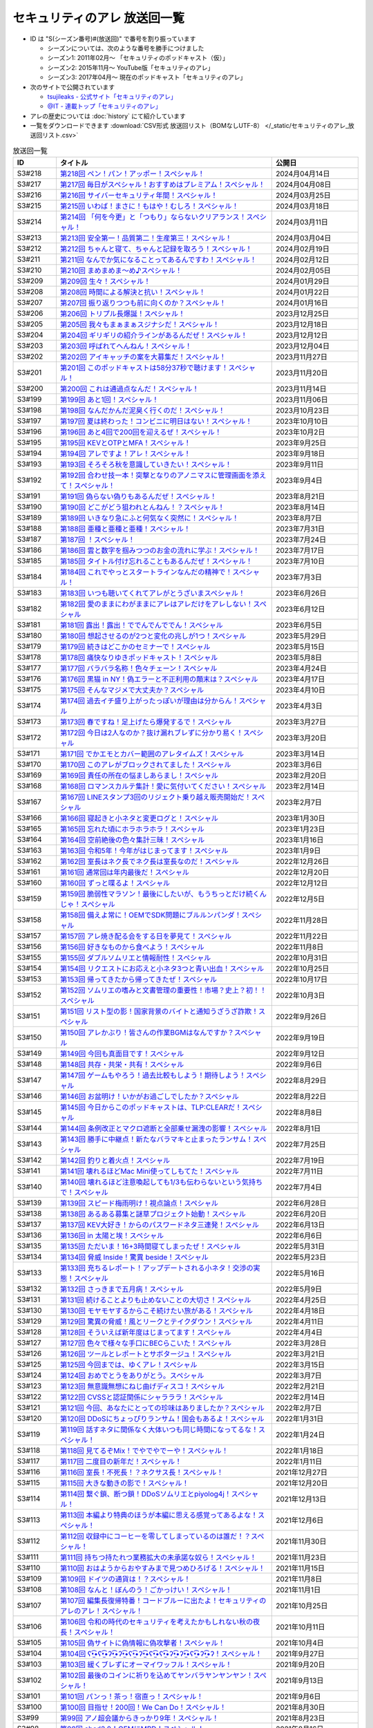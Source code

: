 セキュリティのアレ 放送回一覧
===============================

.. 放送回一覧を更新するときは、 セキュリティのアレ_放送回リスト.csv を更新する
.. 記事の修正するときは、 podcast_list.rst.template を編集する
.. そして、 generate_podcast_list.py を実行する

* ID は "S(シーズン番号)#(放送回)" で番号を割り振っています

  * シーズンについては、次のような番号を勝手につけました
  * シーズン1: 2011年02月～ 「セキュリティのポッドキャスト（仮）」
  * シーズン2: 2015年11月～ YouTube版「セキュリティのアレ」
  * シーズン3: 2017年04月～ 現在のポッドキャスト「セキュリティのアレ」

* 次のサイトで公開されています

  * `tsujileaks - 公式サイト「セキュリティのアレ」 <https://www.tsujileaks.com/>`_
  * `@IT - 連載トップ「セキュリティのアレ」 <https://atmarkit.itmedia.co.jp/ait/subtop/features/ait/are.html>`_

* アレの歴史については :doc:`history` にて紹介しています
* 一覧をダウンロードできます :download:`CSV形式 放送回リスト（BOMなしUTF-8） </_static/セキュリティのアレ_放送回リスト.csv>`

.. 自動生成箇所 ここから
.. list-table:: 放送回一覧
   :widths: 10 50 20
   :header-rows: 1

   * - ID
     - タイトル
     - 公開日
   * - S3#218
     - `第218回 ペン！パン！アッポー！スペシャル！ <https://www.tsujileaks.com/?p=1745>`_ 
     - 2024月04月14日
   * - S3#217
     - `第217回 毎日がスペシャル！おすすめはプレミアム！スペシャル！ <https://www.tsujileaks.com/?p=1739>`_ 
     - 2024月04月08日
   * - S3#216
     - `第216回 サイバーセキュリティ年間！スペシャル！ <https://www.tsujileaks.com/?p=1733>`_ 
     - 2024月03月25日
   * - S3#215
     - `第215回 いわば！まさに！もはや！むしろ！スペシャル！ <https://www.tsujileaks.com/?p=1727>`_ 
     - 2024月03月18日
   * - S3#214
     - `第214回 「何を今更」と「つもり」ならないクリアランス！スペシャル！ <https://www.tsujileaks.com/?p=1717>`_ 
     - 2024月03月11日
   * - S3#213
     - `第213回 安全第一！品質第二！生産第三！スペシャル！ <https://www.tsujileaks.com/?p=1714>`_ 
     - 2024月03月04日
   * - S3#212
     - `第212回 ちゃんと寝て、ちゃんと記録を取ろう！スペシャル！ <https://www.tsujileaks.com/?p=1707>`_ 
     - 2024月02月19日
   * - S3#211
     - `第211回 なんでか気になることってあるんですわ！スペシャル！ <https://www.tsujileaks.com/?p=1700>`_ 
     - 2024月02月12日
   * - S3#210
     - `第210回 まめまめま〜め♪スペシャル！ <https://www.tsujileaks.com/?p=1691>`_ 
     - 2024月02月05日
   * - S3#209
     - `第209回 生々！スペシャル！ <https://www.tsujileaks.com/?p=1686>`_ 
     - 2024月01月29日
   * - S3#208
     - `第208回 時間による解決と抗い！スペシャル！ <https://www.tsujileaks.com/?p=1680>`_ 
     - 2024月01月22日
   * - S3#207
     - `第207回 振り返りつつも前に向くのか？スペシャル！ <https://www.tsujileaks.com/?p=1672>`_ 
     - 2024月01月16日
   * - S3#206
     - `第206回 トリプル長爆誕！スペシャル！ <https://www.tsujileaks.com/?p=1665>`_ 
     - 2023月12月25日
   * - S3#205
     - `第205回 我々もまぁまぁスジナシだ！スペシャル！ <https://www.tsujileaks.com/?p=1659>`_ 
     - 2023月12月18日
   * - S3#204
     - `第204回 ギリギリの紹介ラインがあるんだぜ！スペシャル！ <https://www.tsujileaks.com/?p=1655>`_ 
     - 2023月12月12日
   * - S3#203
     - `第203回 呼ばれてへんねん！スペシャル！ <https://www.tsujileaks.com/?p=1649>`_ 
     - 2023月12月04日
   * - S3#202
     - `第202回 アイキャッチの案を大募集だ！スペシャル！ <https://www.tsujileaks.com/?p=1643>`_ 
     - 2023月11月27日
   * - S3#201
     - `第201回 このポッドキャストは58分37秒で聴けます！スペシャル！ <https://www.tsujileaks.com/?p=1639>`_ 
     - 2023月11月20日
   * - S3#200
     - `第200回 これは通過点なんだ！スペシャル！ <https://www.tsujileaks.com/?p=1635>`_ 
     - 2023月11月14日
   * - S3#199
     - `第199回 あと1回！スペシャル！ <https://www.tsujileaks.com/?p=1626>`_ 
     - 2023月11月06日
   * - S3#198
     - `第198回 なんだかんだ泥臭く行くのだ！スペシャル！ <https://www.tsujileaks.com/?p=1622>`_ 
     - 2023月10月23日
   * - S3#197
     - `第197回 夏は終わった！コンビニに明日はない！スペシャル！ <https://www.tsujileaks.com/?p=1616>`_ 
     - 2023年10月10日
   * - S3#196
     - `第196回 あと4回で200回を迎えるぜ！スペシャル！ <https://www.tsujileaks.com/?p=1610>`_ 
     - 2023年10月2日
   * - S3#195
     - `第195回 KEVとOTPとMFA！スペシャル！ <https://www.tsujileaks.com/?p=1606>`_ 
     - 2023年9月25日
   * - S3#194
     - `第194回 アレですよ！アレ！スペシャル！ <https://www.tsujileaks.com/?p=1600>`_ 
     - 2023年9月18日
   * - S3#193
     - `第193回 そろそろ秋を意識していきたい！スペシャル！ <https://www.tsujileaks.com/?p=1595>`_ 
     - 2023年9月11日
   * - S3#192
     - `第192回 合わせ技一本！突撃となりのアノニマスに管理画面を添えて！スペシャル！ <https://www.tsujileaks.com/?p=1591>`_ 
     - 2023年9月4日
   * - S3#191
     - `第191回 偽らない偽りもあるんだぜ！スペシャル！ <https://www.tsujileaks.com/?p=1587>`_ 
     - 2023年8月21日
   * - S3#190
     - `第190回 どこがどう狙われとんねん！？スペシャル！ <https://www.tsujileaks.com/?p=1582>`_ 
     - 2023年8月14日
   * - S3#189
     - `第189回 いきなり急にふと何気なく突然に！スペシャル！ <https://www.tsujileaks.com/?p=1576>`_ 
     - 2023年8月7日
   * - S3#188
     - `第188回 亜種と亜種と亜種！スペシャル！ <https://www.tsujileaks.com/?p=1569>`_ 
     - 2023年7月31日
   * - S3#187
     - `第187回 ！スペシャル！ <https://www.tsujileaks.com/?p=1565>`_ 
     - 2023年7月24日
   * - S3#186
     - `第186回 雲と数字を掴みつつのお金の流れに学ぶ！スペシャル！ <https://www.tsujileaks.com/?p=1556>`_ 
     - 2023年7月17日
   * - S3#185
     - `第185回 タイトル付け忘れることもあるんだぜ！スペシャル！ <https://www.tsujileaks.com/?p=1550>`_ 
     - 2023年7月10日
   * - S3#184
     - `第184回 これでやっとスタートラインなんだの精神で！スペシャル！ <https://www.tsujileaks.com/?p=1543>`_ 
     - 2023年7月3日
   * - S3#183
     - `第183回 いつも聴いてくれてアレがとうざいまスペシャル！ <https://www.tsujileaks.com/?p=1535>`_ 
     - 2023年6月26日
   * - S3#182
     - `第182回 愛のままにわがままにアレはアレだけをアレしない！スペシャル <https://www.tsujileaks.com/?p=1530>`_ 
     - 2023年6月12日
   * - S3#181
     - `第181回 露出！露出！ででんでんででん！スペシャル <https://www.tsujileaks.com/?p=1514>`_ 
     - 2023年6月5日
   * - S3#180
     - `第180回 想起させるのが2つと変化の兆しが1つ！スペシャル <https://www.tsujileaks.com/?p=1505>`_ 
     - 2023年5月29日
   * - S3#179
     - `第179回 続きはどこかのセミナーで！スペシャル <https://www.tsujileaks.com/?p=1495>`_ 
     - 2023年5月15日
   * - S3#178
     - `第178回 痛快なりゆきポッドキャスト！スペシャル <https://www.tsujileaks.com/?p=1492>`_ 
     - 2023年5月8日
   * - S3#177
     - `第177回 バラバラ名称！色々チェーン！スペシャル <https://www.tsujileaks.com/?p=1486>`_ 
     - 2023年4月24日
   * - S3#176
     - `第176回 黒猫 in NY！偽エラーと不正利用の顛末は？スペシャル <https://www.tsujileaks.com/?p=1481>`_ 
     - 2023年4月17日
   * - S3#175
     - `第175回 そんなマジメで大丈夫か？スペシャル <https://www.tsujileaks.com/?p=1474>`_ 
     - 2023年4月10日
   * - S3#174
     - `第174回 過去イチ盛り上がったっぽいが理由は分からん！スペシャル <https://www.tsujileaks.com/?p=1471>`_ 
     - 2023年4月3日
   * - S3#173
     - `第173回 春ですね！足上げたら爆発するで！スペシャル <https://www.tsujileaks.com/?p=1461>`_ 
     - 2023年3月27日
   * - S3#172
     - `第172回 今日は2人なのか？抜け漏れブレずに分かり易く！スペシャル <https://www.tsujileaks.com/?p=1453>`_ 
     - 2023年3月20日
   * - S3#171
     - `第171回 でかエモとカバー範囲のアレタイムズ！スペシャル <https://www.tsujileaks.com/?p=1448>`_ 
     - 2023年3月14日
   * - S3#170
     - `第170回 このアレがブロックされてました！スペシャル <https://www.tsujileaks.com/?p=1443>`_ 
     - 2023年3月6日
   * - S3#169
     - `第169回 責任の所在の悩ましあらまし！スペシャル <https://www.tsujileaks.com/?p=1437>`_ 
     - 2023年2月20日
   * - S3#168
     - `第168回 ロマンスカルテ集計！愛に気付いてください！スペシャル <https://www.tsujileaks.com/?p=1427>`_ 
     - 2023年2月14日
   * - S3#167
     - `第167回 LINEスタンプ3回のリジェクト乗り越え販売開始だ！スペシャル <https://www.tsujileaks.com/?p=1420>`_ 
     - 2023年2月7日
   * - S3#166
     - `第166回 寝起きと小ネタと変更ログと！スペシャル <https://www.tsujileaks.com/?p=1410>`_ 
     - 2023年1月30日
   * - S3#165
     - `第165回 忘れた頃にホラホラホラ！スペシャル <https://www.tsujileaks.com/?p=1404>`_ 
     - 2023年1月23日
   * - S3#164
     - `第164回 空前絶後の色々集計三昧！スペシャル <https://www.tsujileaks.com/?p=1400>`_ 
     - 2023年1月16日
   * - S3#163
     - `第163回 令和5年！今年がはじまってます！スペシャル <https://www.tsujileaks.com/?p=1389>`_ 
     - 2023年1月9日
   * - S3#162
     - `第162回 室長はネク長でネク長は室長なのだ！スペシャル <https://www.tsujileaks.com/?p=1381>`_ 
     - 2022年12月26日
   * - S3#161
     - `第161回 通常回は年内最後だ！スペシャル <https://www.tsujileaks.com/?p=1374>`_ 
     - 2022年12月20日
   * - S3#160
     - `第160回 ずっと喋るよ！スペシャル <https://www.tsujileaks.com/?p=1368>`_ 
     - 2022年12月12日
   * - S3#159
     - `第159回 脆弱性マラソン！最後にしたいが、もうちっとだけ続くんじゃ！スペシャル <https://www.tsujileaks.com/?p=1364>`_ 
     - 2022年12月5日
   * - S3#158
     - `第158回 備えよ常に！OEMでSDK問題にブルルンパンダ！スペシャル <https://www.tsujileaks.com/?p=1358>`_ 
     - 2022年11月28日
   * - S3#157
     - `第157回 アレ焼き配る会をする日を夢見て！スペシャル <https://www.tsujileaks.com/?p=1352>`_ 
     - 2022年11月22日
   * - S3#156
     - `第156回 好きなものから食べよう！スペシャル <https://www.tsujileaks.com/?p=1347>`_ 
     - 2022年11月8日
   * - S3#155
     - `第155回 ダブルソムリエと情報耐性！スペシャル <https://www.tsujileaks.com/?p=1342>`_ 
     - 2022年10月31日
   * - S3#154
     - `第154回 リクエストにお応えと小ネタ3つと青い出血！スペシャル <https://www.tsujileaks.com/?p=1337>`_ 
     - 2022年10月25日
   * - S3#153
     - `第153回 帰ってきたから帰ってきたぜ！スペシャル <https://www.tsujileaks.com/?p=1330>`_ 
     - 2022年10月17日
   * - S3#152
     - `第152回 ソムリエの嗜みと文書管理の重要性！市場？史上？初！！スペシャル <https://www.tsujileaks.com/?p=1325>`_ 
     - 2022年10月3日
   * - S3#151
     - `第151回 リスト型の影！国家背景のバイトと通知うざうざ詐欺！スペシャル <https://www.tsujileaks.com/?p=1321>`_ 
     - 2022年9月26日
   * - S3#150
     - `第150回 アレかぶり！皆さんの作業BGMはなんですか？スペシャル <https://www.tsujileaks.com/?p=1314>`_ 
     - 2022年9月19日
   * - S3#149
     - `第149回 今回も真面目です！スペシャル <https://www.tsujileaks.com/?p=1308>`_ 
     - 2022年9月12日
   * - S3#148
     - `第148回 共存・共栄・共有！スペシャル <https://www.tsujileaks.com/?p=1303>`_ 
     - 2022年9月6日
   * - S3#147
     - `第147回 ゲームもやろう！過去比較もしよう！期待しよう！スペシャル <https://www.tsujileaks.com/?p=1296>`_ 
     - 2022年8月29日
   * - S3#146
     - `第146回 お盆明け！いかがお過ごしでしたか？スペシャル <https://www.tsujileaks.com/?p=1287>`_ 
     - 2022年8月22日
   * - S3#145
     - `第145回 今日からこのポッドキャストは、TLP:CLEARだ！スペシャル <https://www.tsujileaks.com/?p=1276>`_ 
     - 2022年8月8日
   * - S3#144
     - `第144回 条例改正とマクロ遮断と全部乗せ漏洩の影響！スペシャル <https://www.tsujileaks.com/?p=1271>`_ 
     - 2022年8月1日
   * - S3#143
     - `第143回 勝手に中継点！新たなバラマキと止まったランサム！スペシャル <https://www.tsujileaks.com/?p=1265>`_ 
     - 2022年7月25日
   * - S3#142
     - `第142回 釣りと着火点！スペシャル <https://www.tsujileaks.com/?p=1261>`_ 
     - 2022年7月19日
   * - S3#141
     - `第141回 壊れるほどMac Mini使ってしもてた！スペシャル <https://www.tsujileaks.com/?p=1254>`_ 
     - 2022年7月11日
   * - S3#140
     - `第140回 壊れるほど注意喚起しても1/3も伝わらないという気持ちで！スペシャル <https://www.tsujileaks.com/?p=1248>`_ 
     - 2022年7月4日
   * - S3#139
     - `第139回 スピード梅雨明け！視点論点！スペシャル <https://www.tsujileaks.com/?p=1243>`_ 
     - 2022年6月28日
   * - S3#138
     - `第138回 あるある募集と謎草プロジェクト始動！スペシャル <https://www.tsujileaks.com/?p=1237>`_ 
     - 2022年6月20日
   * - S3#137
     - `第137回 KEV大好き！からのパスワードネタ三連発！スペシャル <https://www.tsujileaks.com/?p=1232>`_ 
     - 2022年6月13日
   * - S3#136
     - `第136回 in 太陽と埃！スペシャル <https://www.tsujileaks.com/?p=1226>`_ 
     - 2022年6月6日
   * - S3#135
     - `第135回 ただいま！16+3時間寝てしまったぜ！スペシャル <https://www.tsujileaks.com/?p=1221>`_ 
     - 2022年5月31日
   * - S3#134
     - `第134回 脅威 Inside！驚異 beside！スペシャル <https://www.tsujileaks.com/?p=1216>`_ 
     - 2022年5月23日
   * - S3#133
     - `第133回 充ちるレポート！アップデートされる小ネタ！交渉の実態！スペシャル <https://www.tsujileaks.com/?p=1211>`_ 
     - 2022年5月16日
   * - S3#132
     - `第132回 さっきまで五月病！スペシャル <https://www.tsujileaks.com/?p=1205>`_ 
     - 2022年5月9日
   * - S3#131
     - `第131回 続けることよりも止めないことの大切さ！スペシャル <https://www.tsujileaks.com/?p=1201>`_ 
     - 2022年4月25日
   * - S3#130
     - `第130回 モヤモヤするからこそ続けたい旅がある！スペシャル <https://www.tsujileaks.com/?p=1196>`_ 
     - 2022年4月18日
   * - S3#129
     - `第129回 驚異の脅威！風とリークとテイクダウン！スペシャル <https://www.tsujileaks.com/?p=1189>`_ 
     - 2022年4月11日
   * - S3#128
     - `第128回 そういえば新年度はじまってます！スペシャル <https://www.tsujileaks.com/?p=1183>`_ 
     - 2022年4月4日
   * - S3#127
     - `第127回 色々で様々な手口にBECらこいた！スペシャル <https://www.tsujileaks.com/?p=1178>`_ 
     - 2022年3月28日
   * - S3#126
     - `第126回 ツールとレポートとサボタージュ！スペシャル <https://www.tsujileaks.com/?p=1169>`_ 
     - 2022年3月21日
   * - S3#125
     - `第125回 今回までは、ゆくアレ！スペシャル <https://www.tsujileaks.com/?p=1161>`_ 
     - 2022年3月15日
   * - S3#124
     - `第124回 おめでとうをありがとう。スペシャル <https://www.tsujileaks.com/?p=1156>`_ 
     - 2022年3月7日
   * - S3#123
     - `第123回 無意識無想にねじ曲げディスコ！スペシャル <https://www.tsujileaks.com/?p=1148>`_ 
     - 2022年2月21日
   * - S3#122
     - `第122回 CVSSと認証関係にシャラララ！スペシャル <https://www.tsujileaks.com/?p=1137>`_ 
     - 2022年2月14日
   * - S3#121
     - `第121回 今回、あなたにとっての珍味はありましたか？スペシャル <https://www.tsujileaks.com/?p=1125>`_ 
     - 2022年2月7日
   * - S3#120
     - `第120回 DDoSにちょっぴりランサム！国会もあるよ！スペシャル <https://www.tsujileaks.com/?p=1120>`_ 
     - 2022年1月31日
   * - S3#119
     - `第119回 話すネタに関係なく大体いつも同じ時間になってるな！スペシャル！ <https://www.tsujileaks.com/?p=1115>`_ 
     - 2022年1月24日
   * - S3#118
     - `第118回 見てるぞMix！でやでやでーや！スペシャル！ <https://www.tsujileaks.com/?p=1111>`_ 
     - 2022年1月18日
   * - S3#117
     - `第117回 二度目の新年だ！スペシャル！ <https://www.tsujileaks.com/?p=1105>`_ 
     - 2022年1月11日
   * - S3#116
     - `第116回 室長！不死長！？ネクサス長！スペシャル！ <https://www.tsujileaks.com/?p=1099>`_ 
     - 2021年12月27日
   * - S3#115
     - `第115回 大きな動きの影で！スペシャル！ <https://www.tsujileaks.com/?p=1094>`_ 
     - 2021年12月20日
   * - S3#114
     - `第114回 繋ぐ鎖、断つ鎖！DDoSソムリエとpiyolog4j！スペシャル！ <https://www.tsujileaks.com/?p=1084>`_ 
     - 2021年12月13日
   * - S3#113
     - `第113回 本編より特典のほうが本編に思える感覚ってあるよな！スペシャル！ <https://www.tsujileaks.com/?p=1077>`_ 
     - 2021年12月6日
   * - S3#112
     - `第112回 収録中にコーヒーを零してしまっているのは誰だ！？スペシャル！ <https://www.tsujileaks.com/?p=1073>`_ 
     - 2021年11月30日
   * - S3#111
     - `第111回 持ちつ持たれつ業務拡大の未承諾な奴ら！スペシャル！ <https://www.tsujileaks.com/?p=1069>`_ 
     - 2021年11月23日
   * - S3#110
     - `第110回 おはようからおやすみまで見つめひろげる！スペシャル！ <https://www.tsujileaks.com/?p=1064>`_ 
     - 2021年11月15日
   * - S3#109
     - `第109回 ドイツの通貨は！？スペシャル！ <https://www.tsujileaks.com/?p=1058>`_ 
     - 2021年11月8日
   * - S3#108
     - `第108回 なんと！ぼんのう！ごかっけい！スペシャル！ <https://www.tsujileaks.com/?p=1050>`_ 
     - 2021年11月1日
   * - S3#107
     - `第107回 編集長復帰特番！コードブルーに出たよ！セキュリティのアレのアレ！スペシャル！ <https://www.tsujileaks.com/?p=1043>`_ 
     - 2021年10月25日
   * - S3#106
     - `第106回 令和の時代のセキュリティを考えたかもしれない秋の夜長！スペシャル！ <https://www.tsujileaks.com/?p=1035>`_ 
     - 2021年10月11日
   * - S3#105
     - `第105回 偽サイトに偽情報に偽攻撃者！スペシャル！ <https://www.tsujileaks.com/?p=1029>`_ 
     - 2021年10月4日
   * - S3#104
     - `第104回 ʕ•̫͡•ʕ•̫͡•ʔ•̫͡•ʔ•̫͡•ʕ•̫͡•ʔ•̫͡•ʕ•̫͡•ʕ•̫͡•ʔ•̫͡•ʔ•̫͡•ʕ•̫͡•ʔ•̫͡•ʔ！スペシャル！ <https://www.tsujileaks.com/?p=1026>`_ 
     - 2021年9月27日
   * - S3#103
     - `第103回 緩くブレずにオーマイワッフル！スペシャル！ <https://www.tsujileaks.com/?p=1021>`_ 
     - 2021年9月20日
   * - S3#102
     - `第102回 最後のコインに祈りを込めてヤンバラヤンヤンヤン！スペシャル！ <https://www.tsujileaks.com/?p=1017>`_ 
     - 2021年9月13日
   * - S3#101
     - `第101回 パンっ！茶っ！宿直っ！スペシャル！ <https://www.tsujileaks.com/?p=1010>`_ 
     - 2021年9月6日
   * - S3#100
     - `第100回 目指せ！200回！We Can Do！スペシャル！ <https://www.tsujileaks.com/?p=1003>`_ 
     - 2021年8月30日
   * - S3#99
     - `第99回 アノ超会議からきっかり9年！スペシャル！ <https://www.tsujileaks.com/?p=999>`_ 
     - 2021年8月23日
   * - S3#98
     - `第98回 abcd2.0！OEMにMPD！スペシャル！ <https://www.tsujileaks.com/?p=993>`_ 
     - 2021年8月16日
   * - S3#97
     - `第97回 初Common – 🐤透明性 – 公開鍵認証妨害！スペシャル！ <https://www.tsujileaks.com/?p=981>`_ 
     - 2021年8月2日
   * - S3#96
     - `第96回 広がる話と広がらない話！悪夢が至急でガチ脅迫！スペシャル！ <https://www.tsujileaks.com/?p=975>`_ 
     - 2021年7月26日
   * - S3#95
     - `第95回 [PR]悪魔のテヘペロ攻撃！スペシャル！ <https://www.tsujileaks.com/?p=972>`_ 
     - 2021年7月19日
   * - S3#94
     - `第94回 まさかのネタ被り！互いのネタがいつもと逆！スペシャル！ <https://www.tsujileaks.com/?p=962>`_ 
     - 2021年7月12日
   * - S3#93
     - `第93回 あと7回だ！紛失 x 火山 x 悪夢！スペシャル！ <https://www.tsujileaks.com/?p=957>`_ 
     - 2021年7月6日
   * - S3#92
     - `第92回 100回への道も1回から！スペシャル！ <https://www.tsujileaks.com/?p=949>`_ 
     - 2021年6月21日
   * - S3#91
     - `第91回 100回まであと9回だ！スペシャル！ <https://www.tsujileaks.com/?p=938>`_ 
     - 2021年6月14日
   * - S3#90
     - `第90回 100回が見えてきたぜ！スペシャル！ <https://www.tsujileaks.com/?p=932>`_ 
     - 2021年6月7日
   * - S3#89
     - `第89回 ナイモノネダリの折り合い！押し合いへし合いおしまい！スペシャル！ <https://www.tsujileaks.com/?p=928>`_ 
     - 2021年5月31日
   * - S3#88
     - `第88回 お値段以上のプライスレス！スペシャル！ <https://www.tsujileaks.com/?p=921>`_ 
     - 2021年5月24日
   * - S3#87
     - `第87回 ニューノーマル発ニューノーマル行き！スペシャル！ <https://www.tsujileaks.com/?p=915>`_ 
     - 2021年5月18日
   * - S3#86
     - `第86回 入口は色々！スペシャル！ <https://www.tsujileaks.com/?p=901>`_ 
     - 2021年5月10日
   * - S3#85
     - `第85回 オレたちにゴールデンウィークはないぜ！スペシャル！ <https://www.tsujileaks.com/?p=895>`_ 
     - 2021年5月3日
   * - S3#84
     - `第84回 禅と新オペからのモクシー語るネギシー！スペシャル！ <https://www.tsujileaks.com/?p=892>`_ 
     - 2021年4月26日
   * - S3#83
     - `第83回 まだまだステイホーム！話題の事件には触れません！スペシャル！ <https://www.tsujileaks.com/?p=884>`_ 
     - 2021年4月19日
   * - S3#82
     - `第82回 YobiKeyが飛び火ぃ！公開範囲は全世界から丸見えだ！スペシャル！ <https://www.tsujileaks.com/?p=875>`_ 
     - 2021年4月12日
   * - S3#81
     - `第81回 新たなバラマキ？3月のランサム！偽キュリティ企業！スペシャル！ <https://www.tsujileaks.com/?p=868>`_ 
     - 2021年4月5日
   * - S3#80
     - `第80回 今回第80回だけにHTTP(s)周りの話だったのか？！スペシャル！ <https://www.tsujileaks.com/?p=847>`_ 
     - 2021年3月29日
   * - S3#79
     - `第79回 PiyoPiyoGO！Trickbotと比較！犯罪件数被害額レポート！スペシャル！ <https://www.tsujileaks.com/?p=839>`_ 
     - 2021年3月22日
   * - S3#78
     - `第78回 それぞれの年度末仕事納めでのびのびしてんのか？！スペシャル！ <https://www.tsujileaks.com/?p=834>`_ 
     - 2021年3月15日
   * - S3#77
     - `第77回 編集長復活！今年初のブログとやう゛ぇえ脆弱性を何卒！スペシャル！ <https://www.tsujileaks.com/?p=827>`_ 
     - 2021年3月8日
   * - S3#76
     - `第76回 帯に短し、襷に長し！命短し、恋せよ〇〇！スペシャル！ <https://www.tsujileaks.com/?p=821>`_ 
     - 2021年2月22日
   * - S3#75
     - `第75回 収録中に何度かトラブルがあったんです！スペシャル！ <https://www.tsujileaks.com/?p=816>`_ 
     - 2021年2月15日
   * - S3#74
     - `第74回 ニュースウォッチ！VT！ランサム変化！スペシャル！ <https://www.tsujileaks.com/?p=810>`_ 
     - 2021年2月8日
   * - S3#73
     - `第73回 乾杯！朗報！でも注意！根岸さんのところに攻撃が！？スペシャル！ <https://www.tsujileaks.com/?p=804>`_ 
     - 2021年2月1日
   * - S3#72
     - `第72回 新コーナー（今回限り?）あるでよ！スペシャル！ <https://www.tsujileaks.com/?p=800>`_ 
     - 2021年1月25日
   * - S3#71
     - `第71回 修正パッチとADとゲスト！スペシャル！ <https://www.tsujileaks.com/?p=793>`_ 
     - 2021年1月19日
   * - S3#70
     - `第70回 明けまして！成人おめでとう！スペシャル！ <https://www.tsujileaks.com/?p=785>`_ 
     - 2021年1月12日
   * - S3#69
     - `第69回 一年ぶり三回目の室長スペシャル！ <https://www.tsujileaks.com/?p=780>`_ 
     - 2020年12月28日
   * - S3#68
     - `第68回 ソロリソロリと2020年を振り返るぜ！スペシャル！ <https://www.tsujileaks.com/?p=775>`_ 
     - 2020年12月21日
   * - S3#67
     - `第67回 仕事納めた感の割に重めの話！スペシャル！ <https://www.tsujileaks.com/?p=769>`_ 
     - 2020年12月14日
   * - S3#66
     - `第66回 テック感から始まって脱暗号化Zipについて考えたぜ！スペシャル！ <https://www.tsujileaks.com/?p=766>`_ 
     - 2020年12月7日
   * - S3#65
     - `第65回 From USAとNoMore放置！スペシャル！ <https://www.tsujileaks.com/?p=760>`_ 
     - 2020年11月30日
   * - S3#64
     - `第64回 いつもの三人でテック・ランサム・認証！スペシャル！ <https://www.tsujileaks.com/?p=752>`_ 
     - 2020年11月24日
   * - S3#63
     - `第63回 ピースの足りないパズルのように僕らの対話は加速する！スペシャル！ <https://www.tsujileaks.com/?p=745>`_ 
     - 2020年11月16日
   * - S3#62
     - `第62回 IcedIDに無くならないスクリーニング！二年ぶりにブログ書いたぜ！スペシャル！ <https://www.tsujileaks.com/?p=738>`_ 
     - 2020年11月9日
   * - S3#61
     - `第61回 伏線回収と変わり種注意喚起とちょっとだけ社会派！スペシャル！ <https://www.tsujileaks.com/?p=730>`_ 
     - 2020年11月2日
   * - S3#60
     - `第60回 nanoネタから公職選挙法違反ネタまで！ガイド紹介もあるぜ！スペシャル！ <https://www.tsujileaks.com/?p=720>`_ 
     - 2020年10月26日
   * - S3#59
     - `第59回 雑談3割！おかわり偽給付金ととある勉強法とE2EEの話！スペシャル！ <https://www.tsujileaks.com/?p=712>`_ 
     - 2020年10月19日
   * - S3#58
     - `第58回 トリプル！フィッシュ！ハイフン！スペシャル！ <https://www.tsujileaks.com/?p=704>`_ 
     - 2020年10月5日
   * - S3#57
     - `第57回 狐から玉葱！ヒドゥンからオニオン！川崎市の紙対応！スペシャル！ <https://www.tsujileaks.com/?p=696>`_ 
     - 2020年9月28日
   * - S3#56
     - `第56回 ゼ口とT信とサクソ！スペシャル！ <https://www.tsujileaks.com/?p=687>`_ 
     - 2020年9月22日
   * - S3#55
     - `第55回 NICT砲強化！ニュースレター🎛食い！ドコモロ座！スペシャル！ <https://www.tsujileaks.com/?p=676>`_ 
     - 2020年9月14日
   * - S3#54
     - `第54回 おいで夏の境界線！興味深いが過ぎたRDoSも再び！スペシャル！ <https://www.tsujileaks.com/?p=672>`_ 
     - 2020年9月8日
   * - S3#53
     - `第53回 CVE-2019-11510と持ちかけ不正とセキューカンバー！スペシャル！ <https://www.tsujileaks.com/?p=662>`_ 
     - 2020年8月31日
   * - S3#52
     - `第52回 海の向こうの標的型とキルスイッチ！このポッドキャストはTLP: Whiteです！スペシャル！ <https://www.tsujileaks.com/?p=653>`_ 
     - 2020年8月23日
   * - S3#51
     - `第51回 は？ほーん… なるほどっ！スペシャル！ <https://www.tsujileaks.com/?p=648>`_ 
     - 2020年8月17日
   * - S3#50
     - `第50回 ランサムがありあまる！重工なお知らせ！51%！スペシャル！ <https://www.tsujileaks.com/?p=642>`_ 
     - 2020年8月10日
   * - S3#49
     - `第49回 継続ウォッチForever！フラッシュニュース！怖い話もあるよ！スペシャル！ <https://www.tsujileaks.com/?p=632>`_ 
     - 2020年8月4日
   * - S3#48
     - `第48回 無理矢理！スペシャル！ feat. マジで、マジでw <https://www.tsujileaks.com/?p=629>`_ 
     - 2020年7月27日
   * - S3#47
     - `第47回 シグナルミラクル！標的型偽転居！ スペシャル！ <https://www.tsujileaks.com/?p=625>`_ 
     - 2020年7月20日
   * - S3#46
     - `第46回 テック系の入り口！えーっきしっっっ！！ スペシャル！ <https://www.tsujileaks.com/?p=621>`_ 
     - 2020年7月13日
   * - S3#45
     - `第45回 うまくいく秘訣は完璧を目指さない！何も足さない！何も引かない！スペシャル！ <https://www.tsujileaks.com/?p=618>`_ 
     - 2020年7月6日
   * - S3#44
     - `第44回 自己記録更新だ！！！スペシャル！ <https://www.tsujileaks.com/?p=616>`_ 
     - 2020年6月29日
   * - S3#43
     - `第43回 COCOA！DDOS！EXCEL！ちばしがさが！スペシャル！ <https://www.tsujileaks.com/?p=611>`_ 
     - 2020年6月21日
   * - S3#42
     - `第42回 透明性を考えるNEGIZINE！アバドンもあるよ！スペシャル！ <https://www.tsujileaks.com/?p=608>`_ 
     - 2020年6月14日
   * - S3#41
     - `第41回 訳あって2週間ぶり！テック系ポッドキャストTor！？スペシャル！ <https://www.tsujileaks.com/?p=605>`_ 
     - 2020年6月8日
   * - S3#40
     - `第40回 毎日がエブリデイ！ある意味毎回室長！スペシャル！ <https://www.tsujileaks.com/?p=602>`_ 
     - 2020年5月25日
   * - S3#39
     - `第39回 3s3s！3密3密！スペシャル <https://www.tsujileaks.com/?p=599>`_ 
     - 2020年5月18日
   * - S3#38
     - `第38回 今回は3人！病み上がりだけど元気にお届け！スペシャル <https://www.tsujileaks.com/?p=594>`_ 
     - 2020年5月11日
   * - S3#37
     - `第37回 1人欠席！自作PCネタから始まるよ！スペシャル <https://www.tsujileaks.com/?p=589>`_ 
     - 2020年5月3日
   * - S3#36
     - `第36回 小ネタ盛りだくさん！Home From Homeを目指して！スペシャル <https://www.tsujileaks.com/?p=584>`_ 
     - 2020年4月26日
   * - S3#35
     - `第35回 頻度上げてくぜ！外に出られなくても気分も上げてくぜ！スペシャル <https://www.tsujileaks.com/?p=580>`_ 
     - 2020年4月19日
   * - S3#34
     - `第34回 初リモート収録！Stay at Home！スペシャル <https://www.tsujileaks.com/?p=576>`_ 
     - 2020年4月7日
   * - S3#33
     - `第33回 タイトル付けるのに困るほどおもろかったぞ！スペシャル <https://www.tsujileaks.com/?p=570>`_ 
     - 2020年3月6日
   * - S3#32
     - `第32回 本島？ほんとに！？ねずみ年だぜ！スペシャル <https://www.tsujileaks.com/?p=566>`_ 
     - 2020年2月5日
   * - S3#31
     - `第31回 帰ってきた室長！スペシャル <https://www.tsujileaks.com/?p=563>`_ 
     - 2019年12月31日
   * - S3#30
     - `第30回 良いお年を！はまだ言わないぜ！スペシャル <https://www.tsujileaks.com/?p=561>`_ 
     - 2019年12月29日
   * - S3#29
     - `第29回 新たなDDoSトレンド！ヤバさを増したEmotet？！18億円欲しいぞ！スペシャル <https://www.tsujileaks.com/?p=556>`_ 
     - 2019年11月12日
   * - S3#28
     - `第28回 壺割りウォーキン！ランサム愛とエラスティックサーチと時々DoH！！！ スペシャル <https://www.tsujileaks.com/?p=553>`_ 
     - 2019年9月30日
   * - S3#27
     - `第27回 時代は移りゆく！セキュリティに興味を持っていこう！！！ スペシャル <https://www.tsujileaks.com/?p=539>`_ 
     - 2019年9月9日
   * - S3#26
     - `第26回 熱中症を吹き飛ばせ！大阪でリサーチャーズナイトしてきたぜ！ スペシャル <https://www.tsujileaks.com/?p=535>`_ 
     - 2019年8月8日
   * - S3#25
     - `第25回 GW2019！令和！世界パスワードデイって知ってた？ スペシャル <https://www.tsujileaks.com/?p=531>`_ 
     - 2019年5月8日
   * - S3#24-2
     - `第24回 3人揃うと安定感が増すのかも！ スペシャル （後編） <https://www.tsujileaks.com/?p=528>`_ 
     - 2019年4月7日
   * - S3#24-1
     - `第24回 3人揃うと安定感が増すのかも！ スペシャル （前編） <https://www.tsujileaks.com/?p=526>`_ 
     - 2019年4月7日
   * - S3#23
     - `第23回 piyo辻だけでお届けだ！セキュリティ月間ひっそり終わってたやん！ スペシャル <https://www.tsujileaks.com/?p=523>`_ 
     - 2019年3月24日
   * - S3#22
     - `第22回 318セキュリティ月間だ！ スペシャル <https://www.tsujileaks.com/?p=518>`_ 
     - 2019年2月16日
   * - S3#21
     - `第21回 あけおめ！ランサム！DDoS！艦Collection #1 スペシャル！ <https://www.tsujileaks.com/?p=515>`_ 
     - 2019年1月24日
   * - S3#20
     - `第20回 室長スペシャル！ <https://www.tsujileaks.com/?p=510>`_ 
     - 2018年12月30日
   * - S3#19
     - `第19回 ポッドキャストを19回しただけなのに スペシャル <https://www.tsujileaks.com/?p=507>`_ 
     - 2018年12月18日
   * - S3#18
     - `第18回 ポッドキャストを18回しただけなのに スペシャル <https://www.tsujileaks.com/?p=503>`_ 
     - 2018年11月2日
   * - S3#17
     - `第17回 スクープ！スクープ！16億！スペシャル <https://www.tsujileaks.com/?p=498>`_ 
     - 2018年9月21日
   * - S3#16
     - `第16回 STOP！提供元不明インストール！！スペシャル <https://www.tsujileaks.com/?p=495>`_ 
     - 2018年8月5日
   * - S3#15
     - `第15回 リスト型攻撃はなくなってないんだ！スペシャル <https://www.tsujileaks.com/?p=491>`_ 
     - 2018年6月26日
   * - S3#14
     - `第14回 カレーを食べながらSP 800-63B From USAだ！スペシャル <https://www.tsujileaks.com/?p=488>`_ 
     - 2018年5月23日
   * - S3#13
     - `第13回 雑談しすぎの定期変更強制しない！スペシャル <https://www.tsujileaks.com/?p=484>`_ 
     - 2018年4月19日
   * - S3#12
     - `第12回 都内某所からDDoSウォッチへの愛が止まらない！スペシャル <https://www.tsujileaks.com/?p=480>`_ 
     - 2018年3月5日
   * - S3#11
     - `第11回 「ビジネスメール詐欺」詐欺に気をつけろ！スペシャル <https://www.tsujileaks.com/?p=474>`_ 
     - 2017年12月31日
   * - S3#10
     - `第10回 マイニングとエストニアの話をしたよ！スペシャル <https://www.tsujileaks.com/?p=469>`_ 
     - 2017年10月30日
   * - S3#9
     - `第9回 DDoSがありあまる！スペシャル <https://www.tsujileaks.com/?p=465>`_ 
     - 2017年9月28日
   * - S3#8
     - `第8回 これもこの後も本番なんだぜ！スペシャル <https://www.tsujileaks.com/?p=460>`_ 
     - 2017年8月30日
   * - S3#7-2
     - `第7回分の雑談やで！ <https://www.tsujileaks.com/?p=457>`_ 
     - 2017年8月6日
   * - S3#7-1
     - `第7回 ランサムがありあまるっ♪スペシャル <https://www.tsujileaks.com/?p=455>`_ 
     - 2017年8月3日
   * - S3#6-2
     - `第6回分の雑談だ！ <https://www.tsujileaks.com/?p=450>`_ 
     - 2017年7月19日
   * - S3#6-1
     - `第6回 40人キャパの部屋で振り返れば2人がいる！スペシャル <https://www.tsujileaks.com/?p=448>`_ 
     - 2017年7月19日
   * - S3#5
     - `第5回 緊急特番的な感じでペチャクチャやろうぜ！スペシャル <https://www.tsujileaks.com/?p=445>`_ 
     - 2017年7月1日
   * - S3#4
     - `第4回 表彰されておめでたいので今回はなんだか人が多いよ！スペシャル <https://www.tsujileaks.com/?p=441>`_ 
     - 2017年6月29日
   * - S3#3
     - `第3回 人材育成にエモく語るボクたちにはキルスイッチはないぜ！スペシャル <https://www.tsujileaks.com/?p=435>`_ 
     - 2017年5月29日
   * - S3#2
     - `第2回 今週末はリサーチャーズナイトだよ！Don’t Wanna Cry！スペシャル <https://www.tsujileaks.com/?p=431>`_ 
     - 2017年5月23日
   * - S3#1
     - `第1回 動画のアレからポッドキャストのアレに帰ってきたよ！スペシャル <https://www.tsujileaks.com/?p=426>`_ 
     - 2017年4月23日
   * - S2#44
     - `サイバーセキュリティ人気動画連載“総集編” <https://atmarkit.itmedia.co.jp/ait/articles/1703/30/news032.html>`_ 
     - 2017年3月30日
   * - S2#43
     - `どれだけ注意喚起しても「パスワードの安全な管理」が普及しないのはなぜなのか <https://atmarkit.itmedia.co.jp/ait/articles/1703/21/news025.html>`_ 
     - 2017年3月21日
   * - S2#42
     - `添付ファイルによるウイルス攻撃、「開かない」以外の有効な対策を考える <https://atmarkit.itmedia.co.jp/ait/articles/1703/13/news035.html>`_ 
     - 2017年3月13日
   * - S2#41
     - `「自社を騙るメールが出回っている……」――企業はどう“注意喚起”すべきか？ <https://atmarkit.itmedia.co.jp/ait/articles/1702/10/news029.html>`_ 
     - 2017年2月10日
   * - S2#40
     - `「フラット35」情報漏えい事件から学ぶ基本の大切さ <https://atmarkit.itmedia.co.jp/ait/articles/1612/28/news028.html>`_ 
     - 2016年12月28日
   * - S2#39
     - `自社を守るための「ポートスキャン」活用術 <https://atmarkit.itmedia.co.jp/ait/articles/1612/22/news046.html>`_ 
     - 2016年12月22日
   * - S2#38
     - `IoT機器を悪用するDDoS攻撃、打つ手はあるのか <https://atmarkit.itmedia.co.jp/ait/articles/1611/29/news028.html>`_ 
     - 2016年11月29日
   * - S2#37
     - `「セキュリティ診断」を受ける前に知っておきたい基礎知識 <https://atmarkit.itmedia.co.jp/ait/articles/1611/07/news019.html>`_ 
     - 2016年11月7日
   * - S2#36
     - `Operation Killing Bayとは何か？ 国際的なサイバー攻撃事情を専門家たちが語る <https://atmarkit.itmedia.co.jp/ait/articles/1610/24/news035.html>`_ 
     - 2016年10月24日
   * - S2#35
     - `脆弱性情報を読み解く際の必須用語、exploit（エクスプロイト）とは <https://atmarkit.itmedia.co.jp/ait/articles/1610/10/news008.html>`_ 
     - 2016年10月11日
   * - S2#34
     - `「ゼロデイ」とは何か？――情報セキュリティ用語解説シリーズ <https://atmarkit.itmedia.co.jp/ait/articles/1609/20/news034.html>`_ 
     - 2016年9月20日
   * - S2#33
     - `セキュリティ事故発生、企業はどこまで「情報開示」すればよいのか <https://atmarkit.itmedia.co.jp/ait/articles/1609/12/news030.html>`_ 
     - 2016年9月12日
   * - S2#32
     - `「ポケモンGO」に「リオオリンピック」、セキュリティ専門家はどう見たか <https://atmarkit.itmedia.co.jp/ait/articles/1609/05/news033.html>`_ 
     - 2016年9月5日
   * - S2#31
     - `LinkedIn、MySpace、Tumblrからの大量情報漏えいについて整理する <https://atmarkit.itmedia.co.jp/ait/articles/1608/29/news033.html>`_ 
     - 2016年8月29日
   * - S2#30
     - `目に見えない「Webサイト改ざん」に気付く方法 <https://atmarkit.itmedia.co.jp/ait/articles/1608/19/news034.html>`_ 
     - 2016年8月19日
   * - S2#29
     - `C2（C&C）とは <https://atmarkit.itmedia.co.jp/ait/articles/1607/27/news016.html>`_ 
     - 2016年7月27日
   * - S2#28
     - `JTB不正アクセス事件から何を学びとれるのか？ <https://atmarkit.itmedia.co.jp/ait/articles/1607/11/news043.html>`_ 
     - 2016年7月11日
   * - S2#27
     - `誰でも分かる「Tor」解説 <https://atmarkit.itmedia.co.jp/ait/articles/1606/03/news040.html>`_ 
     - 2016年6月3日
   * - S2#26
     - `専門家が教える「脆弱性情報」の見方 <https://atmarkit.itmedia.co.jp/ait/articles/1605/27/news037.html>`_ 
     - 2016年5月27日
   * - S2#25
     - `「Google Hacking（グーグル ハッキング）」とは <https://atmarkit.itmedia.co.jp/ait/articles/1605/20/news026.html>`_ 
     - 2016年5月20日
   * - S2#24
     - `個人情報漏えいが相次いだ2016年4月――セキュリティ専門家たちが振り返る <https://atmarkit.itmedia.co.jp/ait/articles/1605/13/news029.html>`_ 
     - 2016年5月13日
   * - S2#23
     - `「パスワードの定期変更」を考え直そう <https://atmarkit.itmedia.co.jp/ait/articles/1604/28/news038.html>`_ 
     - 2016年4月28日
   * - S2#22
     - `ハッキリ分かる「標的型攻撃」「ばらまき型攻撃」「APT」 <https://atmarkit.itmedia.co.jp/ait/articles/1604/22/news024.html>`_ 
     - 2016年4月22日
   * - S2#21
     - `情報に振り回されないために新入社員が知っておくべきこと <https://atmarkit.itmedia.co.jp/ait/articles/1604/15/news029.html>`_ 
     - 2016年4月15日
   * - S2#20
     - `あなたの「クレジットカードポイント」、勝手に使われているかもしれません <https://atmarkit.itmedia.co.jp/ait/articles/1604/08/news041.html>`_ 
     - 2016年4月8日
   * - S2#19
     - `「バックドア」とは何か――「アップル対FBI騒動」でも取り沙汰されたセキュリティ用語を解説 <https://atmarkit.itmedia.co.jp/ait/articles/1603/31/news101.html>`_ 
     - 2016年4月1日
   * - S2#18
     - `「パスワード管理ツール」を使ってみよう！――デモ有り <https://atmarkit.itmedia.co.jp/ait/articles/1603/25/news039.html>`_ 
     - 2016年3月25日
   * - S2#17
     - `人や社会の“脆弱性”を突く「ソーシャルエンジニアリング」から身を守るためには <https://atmarkit.itmedia.co.jp/ait/articles/1603/18/news037.html>`_ 
     - 2016年3月18日
   * - S2#16
     - `「ランサムウェア」に「glibc脆弱性」、セキュリティ専門家はどう見るか <https://atmarkit.itmedia.co.jp/ait/articles/1603/11/news044.html>`_ 
     - 2016年3月11日
   * - S2#15
     - `CMSのセキュリティ対策のポイント <https://atmarkit.itmedia.co.jp/ait/articles/1603/04/news029.html>`_ 
     - 2016年3月4日
   * - S2#14
     - `“IoT時代”に知っておくべき最低限のセキュリティ常識 <https://atmarkit.itmedia.co.jp/ait/articles/1602/26/news047.html>`_ 
     - 2016年2月26日
   * - S2#13
     - `セキュリティ専門家が教える「誰でもできるパスワード管理のやり方」 <https://atmarkit.itmedia.co.jp/ait/articles/1602/19/news047.html>`_ 
     - 2016年2月19日
   * - S2#12
     - `セキュリティ専門家が解説する「1月の注目事件」 <https://atmarkit.itmedia.co.jp/ait/articles/1602/12/news033.html>`_ 
     - 2016年2月12日
   * - S2#11
     - `「公衆無線LAN」の安全な使い方 <https://atmarkit.itmedia.co.jp/ait/articles/1602/05/news035.html>`_ 
     - 2016年2月5日
   * - S2#10
     - `「つないだら終わり」じゃない「ホームルーター」のセキュリティ <https://atmarkit.itmedia.co.jp/ait/articles/1601/29/news046.html>`_ 
     - 2016年1月29日
   * - S2#9
     - `「フィッシング」の手口、お見せします <https://atmarkit.itmedia.co.jp/ait/articles/1601/22/news046.html>`_ 
     - 2016年1月22日
   * - S2#8
     - `あくどい「ランサムウェア」にどう対処すべきか <https://atmarkit.itmedia.co.jp/ait/articles/1601/15/news033.html>`_ 
     - 2016年1月15日
   * - S2#7
     - `「標的型メール攻撃訓練」にもの申す <https://atmarkit.itmedia.co.jp/ait/articles/1512/28/news023.html>`_ 
     - 2015年12月28日
   * - S2#6
     - `日本年金機構情報漏えい事件でも悪用された「盲点」とは <https://atmarkit.itmedia.co.jp/ait/articles/1512/18/news037.html>`_ 
     - 2015年12月18日
   * - S2#5
     - `二段階認証は面倒くさい？【動画】 <https://atmarkit.itmedia.co.jp/ait/articles/1512/11/news036.html>`_ 
     - 2015年12月11日
   * - S2#4
     - `拡張子、表示してますか？――マルウエア対策の「第一歩」を再確認しよう【動画】 <https://atmarkit.itmedia.co.jp/ait/articles/1512/04/news026.html>`_ 
     - 2015年12月4日
   * - S2#3
     - `「日本のサイトを標的にしたDDoS攻撃と対策」――攻撃者は誰？ その狙いは？【動画】 <https://atmarkit.itmedia.co.jp/ait/articles/1511/26/news023.html>`_ 
     - 2015年11月26日
   * - S2#2
     - `Microsoft Officeのマクロ機能を使った「ばらまき型ウイルス」、今すぐ実践可能な対策は？【動画】 <https://atmarkit.itmedia.co.jp/ait/articles/1511/18/news041.html>`_ 
     - 2015年11月18日
   * - S2#1
     - `「レイバンをかたったスパム投稿」をどう見る？【動画】 <https://atmarkit.itmedia.co.jp/ait/articles/1511/10/news022.html>`_ 
     - 2015年11月10日
   * - S2#0
     - `「インシデントをただの『話題』で終わらせるな」――セキュリティ時事ネタまとめ動画連載 <https://atmarkit.itmedia.co.jp/ait/articles/1511/10/news021.html>`_ 
     - 2015年11月10日
   * - S1#26
     - `第26回 空けましておめでとう！スペシャル 後編 <https://www.tsujileaks.com/?p=400>`_ 
     - 2015年3月30日
   * - S1#25
     - `第25回 空けましておめでとう！スペシャル 前編 <https://www.tsujileaks.com/?p=395>`_ 
     - 2015年3月25日
   * - S1#24
     - `第24回 ボクたちの戦いは始まったばかりだ！スペシャル <https://www.tsujileaks.com/?p=381>`_ 
     - 2014年9月24日
   * - S1#23
     - `第23回 二週続けて！毎回がスペシャルかね？スペシャル <https://www.tsujileaks.com/?p=372>`_ 
     - 2014年8月12日
   * - S1#22
     - `第22回 人が集まったので収録したよ！スペシャル <https://www.tsujileaks.com/?p=367>`_ 
     - 2014年8月10日
   * - S1#21
     - `第21回 とりあえず聞いてよっ！奥さんっ！スペシャル <https://www.tsujileaks.com/?p=348>`_ 
     - 2014年5月12日
   * - S1#20
     - `第20回 ありがとう！XP！お疲れさま！XP！スペシャル <https://www.tsujileaks.com/?p=344>`_ 
     - 2014年4月14日
   * - S1#19
     - `第19回 大阪より愛を込めて。あけましておめでとうスペシャル <https://www.tsujileaks.com/?p=339>`_ 
     - 2014年3月4日
   * - S1#18
     - `第18回 本当によいお年を！質問がきたので話題にしたよ！ スペシャル <https://www.tsujileaks.com/?p=333>`_ 
     - 2013年12月23日
   * - S1#17
     - `第17回 もうパスワードの定期変更言うななんて言わないよ絶対！！スペシャル <https://www.tsujileaks.com/?p=329>`_ 
     - 2013年10月28日
   * - S1#16
     - `第16回 しゃっくりが止まらない！スペシャル <https://www.tsujileaks.com/?p=315>`_ 
     - 2013年7月7日
   * - S1#15
     - `第15回 収録して公開までのデモしたよ！ スペシャル <https://www.tsujileaks.com/?p=309>`_ 
     - 2013年4月24日
   * - S1#14
     - `第14回 目まぐるしいけど各々頑張ってるよ！スペシャル <https://www.tsujileaks.com/?p=300>`_ 
     - 2013年4月7日
   * - S1#13
     - `第13回 勢いにまかせて急遽収録が開始されたよ！スペシャル <https://www.tsujileaks.com/?p=281>`_ 
     - 2013年2月13日
   * - S1#12
     - `第12回 みんなが幸せになる嘘！スペシャル <https://www.tsujileaks.com/?p=266>`_ 
     - 2013年2月5日
   * - S1#11
     - `第11回 メリー ナノリマス！スペシャル <https://www.tsujileaks.com/?p=223>`_ 
     - 2012年12月24日
   * - S1#10
     - `第10回 風邪？花粉症？豚草なのか？えーくしっ！スペシャル <https://www.tsujileaks.com/?p=204>`_ 
     - 2012年10月23日
   * - S1#9
     - `第9回 短い間隔でノーアイデアだスペシャル <https://www.tsujileaks.com/?p=196>`_ 
     - 2012年9月3日
   * - S1#8
     - `第8回 初めてのオフライン収録！初めてのゲスト！しかも女性！スペシャル <https://www.tsujileaks.com/?p=174>`_ 
     - 2012年8月12日
   * - S1#7
     - `第7回 セキュリティに関係のある話をできるだけしようスペシャル。 <https://www.tsujileaks.com/?p=162>`_ 
     - 2012年7月28日
   * - S1#6
     - `第6回 色々あるけど楽にいこうぜ！スペシャル <https://www.tsujileaks.com/?p=152>`_ 
     - 2012年5月14日
   * - S1#5
     - `第5回 チョコレートは数ではない！量より質だ！スペシャル <https://www.tsujileaks.com/?p=131>`_ 
     - 2012年2月20日
   * - S1#4
     - `第4回 うかうかしてたら冬が始まるよスペシャル <https://www.tsujileaks.com/?p=114>`_ 
     - 2011年12月3日
   * - S1#3
     - `第3回 成り行きでこのポッドキャストのタイトルが決まりましたスペシャル <https://www.tsujileaks.com/?p=73>`_ 
     - 2011年7月5日
   * - S1#2
     - `第2回 「自粛」は自粛させていただきますスペシャル <https://www.tsujileaks.com/?p=41>`_ 
     - 2011年4月10日
   * - S1#1
     - `第1回 タイトルも決まってないけどとりあえず始めましたスペシャル <https://www.tsujileaks.com/?p=10>`_ 
     - 2011年2月21日

.. _第218回 ペン！パン！アッポー！スペシャル！: https://www.tsujileaks.com/?p=1745
.. _S3#218: https://www.tsujileaks.com/?p=1745
.. _第217回 毎日がスペシャル！おすすめはプレミアム！スペシャル！: https://www.tsujileaks.com/?p=1739
.. _S3#217: https://www.tsujileaks.com/?p=1739
.. _第216回 サイバーセキュリティ年間！スペシャル！: https://www.tsujileaks.com/?p=1733
.. _S3#216: https://www.tsujileaks.com/?p=1733
.. _第215回 いわば！まさに！もはや！むしろ！スペシャル！: https://www.tsujileaks.com/?p=1727
.. _S3#215: https://www.tsujileaks.com/?p=1727
.. _第214回 「何を今更」と「つもり」ならないクリアランス！スペシャル！: https://www.tsujileaks.com/?p=1717
.. _S3#214: https://www.tsujileaks.com/?p=1717
.. _第213回 安全第一！品質第二！生産第三！スペシャル！: https://www.tsujileaks.com/?p=1714
.. _S3#213: https://www.tsujileaks.com/?p=1714
.. _第212回 ちゃんと寝て、ちゃんと記録を取ろう！スペシャル！: https://www.tsujileaks.com/?p=1707
.. _S3#212: https://www.tsujileaks.com/?p=1707
.. _第211回 なんでか気になることってあるんですわ！スペシャル！: https://www.tsujileaks.com/?p=1700
.. _S3#211: https://www.tsujileaks.com/?p=1700
.. _第210回 まめまめま〜め♪スペシャル！: https://www.tsujileaks.com/?p=1691
.. _S3#210: https://www.tsujileaks.com/?p=1691
.. _第209回 生々！スペシャル！: https://www.tsujileaks.com/?p=1686
.. _S3#209: https://www.tsujileaks.com/?p=1686
.. _第208回 時間による解決と抗い！スペシャル！: https://www.tsujileaks.com/?p=1680
.. _S3#208: https://www.tsujileaks.com/?p=1680
.. _第207回 振り返りつつも前に向くのか？スペシャル！: https://www.tsujileaks.com/?p=1672
.. _S3#207: https://www.tsujileaks.com/?p=1672
.. _第206回 トリプル長爆誕！スペシャル！: https://www.tsujileaks.com/?p=1665
.. _S3#206: https://www.tsujileaks.com/?p=1665
.. _第205回 我々もまぁまぁスジナシだ！スペシャル！: https://www.tsujileaks.com/?p=1659
.. _S3#205: https://www.tsujileaks.com/?p=1659
.. _第204回 ギリギリの紹介ラインがあるんだぜ！スペシャル！: https://www.tsujileaks.com/?p=1655
.. _S3#204: https://www.tsujileaks.com/?p=1655
.. _第203回 呼ばれてへんねん！スペシャル！: https://www.tsujileaks.com/?p=1649
.. _S3#203: https://www.tsujileaks.com/?p=1649
.. _第202回 アイキャッチの案を大募集だ！スペシャル！: https://www.tsujileaks.com/?p=1643
.. _S3#202: https://www.tsujileaks.com/?p=1643
.. _第201回 このポッドキャストは58分37秒で聴けます！スペシャル！: https://www.tsujileaks.com/?p=1639
.. _S3#201: https://www.tsujileaks.com/?p=1639
.. _第200回 これは通過点なんだ！スペシャル！: https://www.tsujileaks.com/?p=1635
.. _S3#200: https://www.tsujileaks.com/?p=1635
.. _第199回 あと1回！スペシャル！: https://www.tsujileaks.com/?p=1626
.. _S3#199: https://www.tsujileaks.com/?p=1626
.. _第198回 なんだかんだ泥臭く行くのだ！スペシャル！: https://www.tsujileaks.com/?p=1622
.. _S3#198: https://www.tsujileaks.com/?p=1622
.. _第197回 夏は終わった！コンビニに明日はない！スペシャル！: https://www.tsujileaks.com/?p=1616
.. _S3#197: https://www.tsujileaks.com/?p=1616
.. _第196回 あと4回で200回を迎えるぜ！スペシャル！: https://www.tsujileaks.com/?p=1610
.. _S3#196: https://www.tsujileaks.com/?p=1610
.. _第195回 KEVとOTPとMFA！スペシャル！: https://www.tsujileaks.com/?p=1606
.. _S3#195: https://www.tsujileaks.com/?p=1606
.. _第194回 アレですよ！アレ！スペシャル！: https://www.tsujileaks.com/?p=1600
.. _S3#194: https://www.tsujileaks.com/?p=1600
.. _第193回 そろそろ秋を意識していきたい！スペシャル！: https://www.tsujileaks.com/?p=1595
.. _S3#193: https://www.tsujileaks.com/?p=1595
.. _第192回 合わせ技一本！突撃となりのアノニマスに管理画面を添えて！スペシャル！: https://www.tsujileaks.com/?p=1591
.. _S3#192: https://www.tsujileaks.com/?p=1591
.. _第191回 偽らない偽りもあるんだぜ！スペシャル！: https://www.tsujileaks.com/?p=1587
.. _S3#191: https://www.tsujileaks.com/?p=1587
.. _第190回 どこがどう狙われとんねん！？スペシャル！: https://www.tsujileaks.com/?p=1582
.. _S3#190: https://www.tsujileaks.com/?p=1582
.. _第189回 いきなり急にふと何気なく突然に！スペシャル！: https://www.tsujileaks.com/?p=1576
.. _S3#189: https://www.tsujileaks.com/?p=1576
.. _第188回 亜種と亜種と亜種！スペシャル！: https://www.tsujileaks.com/?p=1569
.. _S3#188: https://www.tsujileaks.com/?p=1569
.. _第187回 ！スペシャル！: https://www.tsujileaks.com/?p=1565
.. _S3#187: https://www.tsujileaks.com/?p=1565
.. _第186回 雲と数字を掴みつつのお金の流れに学ぶ！スペシャル！: https://www.tsujileaks.com/?p=1556
.. _S3#186: https://www.tsujileaks.com/?p=1556
.. _第185回 タイトル付け忘れることもあるんだぜ！スペシャル！: https://www.tsujileaks.com/?p=1550
.. _S3#185: https://www.tsujileaks.com/?p=1550
.. _第184回 これでやっとスタートラインなんだの精神で！スペシャル！: https://www.tsujileaks.com/?p=1543
.. _S3#184: https://www.tsujileaks.com/?p=1543
.. _第183回 いつも聴いてくれてアレがとうざいまスペシャル！: https://www.tsujileaks.com/?p=1535
.. _S3#183: https://www.tsujileaks.com/?p=1535
.. _第182回 愛のままにわがままにアレはアレだけをアレしない！スペシャル: https://www.tsujileaks.com/?p=1530
.. _S3#182: https://www.tsujileaks.com/?p=1530
.. _第181回 露出！露出！ででんでんででん！スペシャル: https://www.tsujileaks.com/?p=1514
.. _S3#181: https://www.tsujileaks.com/?p=1514
.. _第180回 想起させるのが2つと変化の兆しが1つ！スペシャル: https://www.tsujileaks.com/?p=1505
.. _S3#180: https://www.tsujileaks.com/?p=1505
.. _第179回 続きはどこかのセミナーで！スペシャル: https://www.tsujileaks.com/?p=1495
.. _S3#179: https://www.tsujileaks.com/?p=1495
.. _第178回 痛快なりゆきポッドキャスト！スペシャル: https://www.tsujileaks.com/?p=1492
.. _S3#178: https://www.tsujileaks.com/?p=1492
.. _第177回 バラバラ名称！色々チェーン！スペシャル: https://www.tsujileaks.com/?p=1486
.. _S3#177: https://www.tsujileaks.com/?p=1486
.. _第176回 黒猫 in NY！偽エラーと不正利用の顛末は？スペシャル: https://www.tsujileaks.com/?p=1481
.. _S3#176: https://www.tsujileaks.com/?p=1481
.. _第175回 そんなマジメで大丈夫か？スペシャル: https://www.tsujileaks.com/?p=1474
.. _S3#175: https://www.tsujileaks.com/?p=1474
.. _第174回 過去イチ盛り上がったっぽいが理由は分からん！スペシャル: https://www.tsujileaks.com/?p=1471
.. _S3#174: https://www.tsujileaks.com/?p=1471
.. _第173回 春ですね！足上げたら爆発するで！スペシャル: https://www.tsujileaks.com/?p=1461
.. _S3#173: https://www.tsujileaks.com/?p=1461
.. _第172回 今日は2人なのか？抜け漏れブレずに分かり易く！スペシャル: https://www.tsujileaks.com/?p=1453
.. _S3#172: https://www.tsujileaks.com/?p=1453
.. _第171回 でかエモとカバー範囲のアレタイムズ！スペシャル: https://www.tsujileaks.com/?p=1448
.. _S3#171: https://www.tsujileaks.com/?p=1448
.. _第170回 このアレがブロックされてました！スペシャル: https://www.tsujileaks.com/?p=1443
.. _S3#170: https://www.tsujileaks.com/?p=1443
.. _第169回 責任の所在の悩ましあらまし！スペシャル: https://www.tsujileaks.com/?p=1437
.. _S3#169: https://www.tsujileaks.com/?p=1437
.. _第168回 ロマンスカルテ集計！愛に気付いてください！スペシャル: https://www.tsujileaks.com/?p=1427
.. _S3#168: https://www.tsujileaks.com/?p=1427
.. _第167回 LINEスタンプ3回のリジェクト乗り越え販売開始だ！スペシャル: https://www.tsujileaks.com/?p=1420
.. _S3#167: https://www.tsujileaks.com/?p=1420
.. _第166回 寝起きと小ネタと変更ログと！スペシャル: https://www.tsujileaks.com/?p=1410
.. _S3#166: https://www.tsujileaks.com/?p=1410
.. _第165回 忘れた頃にホラホラホラ！スペシャル: https://www.tsujileaks.com/?p=1404
.. _S3#165: https://www.tsujileaks.com/?p=1404
.. _第164回 空前絶後の色々集計三昧！スペシャル: https://www.tsujileaks.com/?p=1400
.. _S3#164: https://www.tsujileaks.com/?p=1400
.. _第163回 令和5年！今年がはじまってます！スペシャル: https://www.tsujileaks.com/?p=1389
.. _S3#163: https://www.tsujileaks.com/?p=1389
.. _第162回 室長はネク長でネク長は室長なのだ！スペシャル: https://www.tsujileaks.com/?p=1381
.. _S3#162: https://www.tsujileaks.com/?p=1381
.. _第161回 通常回は年内最後だ！スペシャル: https://www.tsujileaks.com/?p=1374
.. _S3#161: https://www.tsujileaks.com/?p=1374
.. _第160回 ずっと喋るよ！スペシャル: https://www.tsujileaks.com/?p=1368
.. _S3#160: https://www.tsujileaks.com/?p=1368
.. _第159回 脆弱性マラソン！最後にしたいが、もうちっとだけ続くんじゃ！スペシャル: https://www.tsujileaks.com/?p=1364
.. _S3#159: https://www.tsujileaks.com/?p=1364
.. _第158回 備えよ常に！OEMでSDK問題にブルルンパンダ！スペシャル: https://www.tsujileaks.com/?p=1358
.. _S3#158: https://www.tsujileaks.com/?p=1358
.. _第157回 アレ焼き配る会をする日を夢見て！スペシャル: https://www.tsujileaks.com/?p=1352
.. _S3#157: https://www.tsujileaks.com/?p=1352
.. _第156回 好きなものから食べよう！スペシャル: https://www.tsujileaks.com/?p=1347
.. _S3#156: https://www.tsujileaks.com/?p=1347
.. _第155回 ダブルソムリエと情報耐性！スペシャル: https://www.tsujileaks.com/?p=1342
.. _S3#155: https://www.tsujileaks.com/?p=1342
.. _第154回 リクエストにお応えと小ネタ3つと青い出血！スペシャル: https://www.tsujileaks.com/?p=1337
.. _S3#154: https://www.tsujileaks.com/?p=1337
.. _第153回 帰ってきたから帰ってきたぜ！スペシャル: https://www.tsujileaks.com/?p=1330
.. _S3#153: https://www.tsujileaks.com/?p=1330
.. _第152回 ソムリエの嗜みと文書管理の重要性！市場？史上？初！！スペシャル: https://www.tsujileaks.com/?p=1325
.. _S3#152: https://www.tsujileaks.com/?p=1325
.. _第151回 リスト型の影！国家背景のバイトと通知うざうざ詐欺！スペシャル: https://www.tsujileaks.com/?p=1321
.. _S3#151: https://www.tsujileaks.com/?p=1321
.. _第150回 アレかぶり！皆さんの作業BGMはなんですか？スペシャル: https://www.tsujileaks.com/?p=1314
.. _S3#150: https://www.tsujileaks.com/?p=1314
.. _第149回 今回も真面目です！スペシャル: https://www.tsujileaks.com/?p=1308
.. _S3#149: https://www.tsujileaks.com/?p=1308
.. _第148回 共存・共栄・共有！スペシャル: https://www.tsujileaks.com/?p=1303
.. _S3#148: https://www.tsujileaks.com/?p=1303
.. _第147回 ゲームもやろう！過去比較もしよう！期待しよう！スペシャル: https://www.tsujileaks.com/?p=1296
.. _S3#147: https://www.tsujileaks.com/?p=1296
.. _第146回 お盆明け！いかがお過ごしでしたか？スペシャル: https://www.tsujileaks.com/?p=1287
.. _S3#146: https://www.tsujileaks.com/?p=1287
.. _第145回 今日からこのポッドキャストは、TLP:CLEARだ！スペシャル: https://www.tsujileaks.com/?p=1276
.. _S3#145: https://www.tsujileaks.com/?p=1276
.. _第144回 条例改正とマクロ遮断と全部乗せ漏洩の影響！スペシャル: https://www.tsujileaks.com/?p=1271
.. _S3#144: https://www.tsujileaks.com/?p=1271
.. _第143回 勝手に中継点！新たなバラマキと止まったランサム！スペシャル: https://www.tsujileaks.com/?p=1265
.. _S3#143: https://www.tsujileaks.com/?p=1265
.. _第142回 釣りと着火点！スペシャル: https://www.tsujileaks.com/?p=1261
.. _S3#142: https://www.tsujileaks.com/?p=1261
.. _第141回 壊れるほどMac Mini使ってしもてた！スペシャル: https://www.tsujileaks.com/?p=1254
.. _S3#141: https://www.tsujileaks.com/?p=1254
.. _第140回 壊れるほど注意喚起しても1/3も伝わらないという気持ちで！スペシャル: https://www.tsujileaks.com/?p=1248
.. _S3#140: https://www.tsujileaks.com/?p=1248
.. _第139回 スピード梅雨明け！視点論点！スペシャル: https://www.tsujileaks.com/?p=1243
.. _S3#139: https://www.tsujileaks.com/?p=1243
.. _第138回 あるある募集と謎草プロジェクト始動！スペシャル: https://www.tsujileaks.com/?p=1237
.. _S3#138: https://www.tsujileaks.com/?p=1237
.. _第137回 KEV大好き！からのパスワードネタ三連発！スペシャル: https://www.tsujileaks.com/?p=1232
.. _S3#137: https://www.tsujileaks.com/?p=1232
.. _第136回 in 太陽と埃！スペシャル: https://www.tsujileaks.com/?p=1226
.. _S3#136: https://www.tsujileaks.com/?p=1226
.. _第135回 ただいま！16+3時間寝てしまったぜ！スペシャル: https://www.tsujileaks.com/?p=1221
.. _S3#135: https://www.tsujileaks.com/?p=1221
.. _第134回 脅威 Inside！驚異 beside！スペシャル: https://www.tsujileaks.com/?p=1216
.. _S3#134: https://www.tsujileaks.com/?p=1216
.. _第133回 充ちるレポート！アップデートされる小ネタ！交渉の実態！スペシャル: https://www.tsujileaks.com/?p=1211
.. _S3#133: https://www.tsujileaks.com/?p=1211
.. _第132回 さっきまで五月病！スペシャル: https://www.tsujileaks.com/?p=1205
.. _S3#132: https://www.tsujileaks.com/?p=1205
.. _第131回 続けることよりも止めないことの大切さ！スペシャル: https://www.tsujileaks.com/?p=1201
.. _S3#131: https://www.tsujileaks.com/?p=1201
.. _第130回 モヤモヤするからこそ続けたい旅がある！スペシャル: https://www.tsujileaks.com/?p=1196
.. _S3#130: https://www.tsujileaks.com/?p=1196
.. _第129回 驚異の脅威！風とリークとテイクダウン！スペシャル: https://www.tsujileaks.com/?p=1189
.. _S3#129: https://www.tsujileaks.com/?p=1189
.. _第128回 そういえば新年度はじまってます！スペシャル: https://www.tsujileaks.com/?p=1183
.. _S3#128: https://www.tsujileaks.com/?p=1183
.. _第127回 色々で様々な手口にBECらこいた！スペシャル: https://www.tsujileaks.com/?p=1178
.. _S3#127: https://www.tsujileaks.com/?p=1178
.. _第126回 ツールとレポートとサボタージュ！スペシャル: https://www.tsujileaks.com/?p=1169
.. _S3#126: https://www.tsujileaks.com/?p=1169
.. _第125回 今回までは、ゆくアレ！スペシャル: https://www.tsujileaks.com/?p=1161
.. _S3#125: https://www.tsujileaks.com/?p=1161
.. _第124回 おめでとうをありがとう。スペシャル: https://www.tsujileaks.com/?p=1156
.. _S3#124: https://www.tsujileaks.com/?p=1156
.. _第123回 無意識無想にねじ曲げディスコ！スペシャル: https://www.tsujileaks.com/?p=1148
.. _S3#123: https://www.tsujileaks.com/?p=1148
.. _第122回 CVSSと認証関係にシャラララ！スペシャル: https://www.tsujileaks.com/?p=1137
.. _S3#122: https://www.tsujileaks.com/?p=1137
.. _第121回 今回、あなたにとっての珍味はありましたか？スペシャル: https://www.tsujileaks.com/?p=1125
.. _S3#121: https://www.tsujileaks.com/?p=1125
.. _第120回 DDoSにちょっぴりランサム！国会もあるよ！スペシャル: https://www.tsujileaks.com/?p=1120
.. _S3#120: https://www.tsujileaks.com/?p=1120
.. _第119回 話すネタに関係なく大体いつも同じ時間になってるな！スペシャル！: https://www.tsujileaks.com/?p=1115
.. _S3#119: https://www.tsujileaks.com/?p=1115
.. _第118回 見てるぞMix！でやでやでーや！スペシャル！: https://www.tsujileaks.com/?p=1111
.. _S3#118: https://www.tsujileaks.com/?p=1111
.. _第117回 二度目の新年だ！スペシャル！: https://www.tsujileaks.com/?p=1105
.. _S3#117: https://www.tsujileaks.com/?p=1105
.. _第116回 室長！不死長！？ネクサス長！スペシャル！: https://www.tsujileaks.com/?p=1099
.. _S3#116: https://www.tsujileaks.com/?p=1099
.. _第115回 大きな動きの影で！スペシャル！: https://www.tsujileaks.com/?p=1094
.. _S3#115: https://www.tsujileaks.com/?p=1094
.. _第114回 繋ぐ鎖、断つ鎖！DDoSソムリエとpiyolog4j！スペシャル！: https://www.tsujileaks.com/?p=1084
.. _S3#114: https://www.tsujileaks.com/?p=1084
.. _第113回 本編より特典のほうが本編に思える感覚ってあるよな！スペシャル！: https://www.tsujileaks.com/?p=1077
.. _S3#113: https://www.tsujileaks.com/?p=1077
.. _第112回 収録中にコーヒーを零してしまっているのは誰だ！？スペシャル！: https://www.tsujileaks.com/?p=1073
.. _S3#112: https://www.tsujileaks.com/?p=1073
.. _第111回 持ちつ持たれつ業務拡大の未承諾な奴ら！スペシャル！: https://www.tsujileaks.com/?p=1069
.. _S3#111: https://www.tsujileaks.com/?p=1069
.. _第110回 おはようからおやすみまで見つめひろげる！スペシャル！: https://www.tsujileaks.com/?p=1064
.. _S3#110: https://www.tsujileaks.com/?p=1064
.. _第109回 ドイツの通貨は！？スペシャル！: https://www.tsujileaks.com/?p=1058
.. _S3#109: https://www.tsujileaks.com/?p=1058
.. _第108回 なんと！ぼんのう！ごかっけい！スペシャル！: https://www.tsujileaks.com/?p=1050
.. _S3#108: https://www.tsujileaks.com/?p=1050
.. _第107回 編集長復帰特番！コードブルーに出たよ！セキュリティのアレのアレ！スペシャル！: https://www.tsujileaks.com/?p=1043
.. _S3#107: https://www.tsujileaks.com/?p=1043
.. _第106回 令和の時代のセキュリティを考えたかもしれない秋の夜長！スペシャル！: https://www.tsujileaks.com/?p=1035
.. _S3#106: https://www.tsujileaks.com/?p=1035
.. _第105回 偽サイトに偽情報に偽攻撃者！スペシャル！: https://www.tsujileaks.com/?p=1029
.. _S3#105: https://www.tsujileaks.com/?p=1029
.. _第104回 ʕ•̫͡•ʕ•̫͡•ʔ•̫͡•ʔ•̫͡•ʕ•̫͡•ʔ•̫͡•ʕ•̫͡•ʕ•̫͡•ʔ•̫͡•ʔ•̫͡•ʕ•̫͡•ʔ•̫͡•ʔ！スペシャル！: https://www.tsujileaks.com/?p=1026
.. _S3#104: https://www.tsujileaks.com/?p=1026
.. _第103回 緩くブレずにオーマイワッフル！スペシャル！: https://www.tsujileaks.com/?p=1021
.. _S3#103: https://www.tsujileaks.com/?p=1021
.. _第102回 最後のコインに祈りを込めてヤンバラヤンヤンヤン！スペシャル！: https://www.tsujileaks.com/?p=1017
.. _S3#102: https://www.tsujileaks.com/?p=1017
.. _第101回 パンっ！茶っ！宿直っ！スペシャル！: https://www.tsujileaks.com/?p=1010
.. _S3#101: https://www.tsujileaks.com/?p=1010
.. _第100回 目指せ！200回！We Can Do！スペシャル！: https://www.tsujileaks.com/?p=1003
.. _S3#100: https://www.tsujileaks.com/?p=1003
.. _第99回 アノ超会議からきっかり9年！スペシャル！: https://www.tsujileaks.com/?p=999
.. _S3#99: https://www.tsujileaks.com/?p=999
.. _第98回 abcd2.0！OEMにMPD！スペシャル！: https://www.tsujileaks.com/?p=993
.. _S3#98: https://www.tsujileaks.com/?p=993
.. _第97回 初Common – 🐤透明性 – 公開鍵認証妨害！スペシャル！: https://www.tsujileaks.com/?p=981
.. _S3#97: https://www.tsujileaks.com/?p=981
.. _第96回 広がる話と広がらない話！悪夢が至急でガチ脅迫！スペシャル！: https://www.tsujileaks.com/?p=975
.. _S3#96: https://www.tsujileaks.com/?p=975
.. _第95回 [PR]悪魔のテヘペロ攻撃！スペシャル！: https://www.tsujileaks.com/?p=972
.. _S3#95: https://www.tsujileaks.com/?p=972
.. _第94回 まさかのネタ被り！互いのネタがいつもと逆！スペシャル！: https://www.tsujileaks.com/?p=962
.. _S3#94: https://www.tsujileaks.com/?p=962
.. _第93回 あと7回だ！紛失 x 火山 x 悪夢！スペシャル！: https://www.tsujileaks.com/?p=957
.. _S3#93: https://www.tsujileaks.com/?p=957
.. _第92回 100回への道も1回から！スペシャル！: https://www.tsujileaks.com/?p=949
.. _S3#92: https://www.tsujileaks.com/?p=949
.. _第91回 100回まであと9回だ！スペシャル！: https://www.tsujileaks.com/?p=938
.. _S3#91: https://www.tsujileaks.com/?p=938
.. _第90回 100回が見えてきたぜ！スペシャル！: https://www.tsujileaks.com/?p=932
.. _S3#90: https://www.tsujileaks.com/?p=932
.. _第89回 ナイモノネダリの折り合い！押し合いへし合いおしまい！スペシャル！: https://www.tsujileaks.com/?p=928
.. _S3#89: https://www.tsujileaks.com/?p=928
.. _第88回 お値段以上のプライスレス！スペシャル！: https://www.tsujileaks.com/?p=921
.. _S3#88: https://www.tsujileaks.com/?p=921
.. _第87回 ニューノーマル発ニューノーマル行き！スペシャル！: https://www.tsujileaks.com/?p=915
.. _S3#87: https://www.tsujileaks.com/?p=915
.. _第86回 入口は色々！スペシャル！: https://www.tsujileaks.com/?p=901
.. _S3#86: https://www.tsujileaks.com/?p=901
.. _第85回 オレたちにゴールデンウィークはないぜ！スペシャル！: https://www.tsujileaks.com/?p=895
.. _S3#85: https://www.tsujileaks.com/?p=895
.. _第84回 禅と新オペからのモクシー語るネギシー！スペシャル！: https://www.tsujileaks.com/?p=892
.. _S3#84: https://www.tsujileaks.com/?p=892
.. _第83回 まだまだステイホーム！話題の事件には触れません！スペシャル！: https://www.tsujileaks.com/?p=884
.. _S3#83: https://www.tsujileaks.com/?p=884
.. _第82回 YobiKeyが飛び火ぃ！公開範囲は全世界から丸見えだ！スペシャル！: https://www.tsujileaks.com/?p=875
.. _S3#82: https://www.tsujileaks.com/?p=875
.. _第81回 新たなバラマキ？3月のランサム！偽キュリティ企業！スペシャル！: https://www.tsujileaks.com/?p=868
.. _S3#81: https://www.tsujileaks.com/?p=868
.. _第80回 今回第80回だけにHTTP(s)周りの話だったのか？！スペシャル！: https://www.tsujileaks.com/?p=847
.. _S3#80: https://www.tsujileaks.com/?p=847
.. _第79回 PiyoPiyoGO！Trickbotと比較！犯罪件数被害額レポート！スペシャル！: https://www.tsujileaks.com/?p=839
.. _S3#79: https://www.tsujileaks.com/?p=839
.. _第78回 それぞれの年度末仕事納めでのびのびしてんのか？！スペシャル！: https://www.tsujileaks.com/?p=834
.. _S3#78: https://www.tsujileaks.com/?p=834
.. _第77回 編集長復活！今年初のブログとやう゛ぇえ脆弱性を何卒！スペシャル！: https://www.tsujileaks.com/?p=827
.. _S3#77: https://www.tsujileaks.com/?p=827
.. _第76回 帯に短し、襷に長し！命短し、恋せよ〇〇！スペシャル！: https://www.tsujileaks.com/?p=821
.. _S3#76: https://www.tsujileaks.com/?p=821
.. _第75回 収録中に何度かトラブルがあったんです！スペシャル！: https://www.tsujileaks.com/?p=816
.. _S3#75: https://www.tsujileaks.com/?p=816
.. _第74回 ニュースウォッチ！VT！ランサム変化！スペシャル！: https://www.tsujileaks.com/?p=810
.. _S3#74: https://www.tsujileaks.com/?p=810
.. _第73回 乾杯！朗報！でも注意！根岸さんのところに攻撃が！？スペシャル！: https://www.tsujileaks.com/?p=804
.. _S3#73: https://www.tsujileaks.com/?p=804
.. _第72回 新コーナー（今回限り?）あるでよ！スペシャル！: https://www.tsujileaks.com/?p=800
.. _S3#72: https://www.tsujileaks.com/?p=800
.. _第71回 修正パッチとADとゲスト！スペシャル！: https://www.tsujileaks.com/?p=793
.. _S3#71: https://www.tsujileaks.com/?p=793
.. _第70回 明けまして！成人おめでとう！スペシャル！: https://www.tsujileaks.com/?p=785
.. _S3#70: https://www.tsujileaks.com/?p=785
.. _第69回 一年ぶり三回目の室長スペシャル！: https://www.tsujileaks.com/?p=780
.. _S3#69: https://www.tsujileaks.com/?p=780
.. _第68回 ソロリソロリと2020年を振り返るぜ！スペシャル！: https://www.tsujileaks.com/?p=775
.. _S3#68: https://www.tsujileaks.com/?p=775
.. _第67回 仕事納めた感の割に重めの話！スペシャル！: https://www.tsujileaks.com/?p=769
.. _S3#67: https://www.tsujileaks.com/?p=769
.. _第66回 テック感から始まって脱暗号化Zipについて考えたぜ！スペシャル！: https://www.tsujileaks.com/?p=766
.. _S3#66: https://www.tsujileaks.com/?p=766
.. _第65回 From USAとNoMore放置！スペシャル！: https://www.tsujileaks.com/?p=760
.. _S3#65: https://www.tsujileaks.com/?p=760
.. _第64回 いつもの三人でテック・ランサム・認証！スペシャル！: https://www.tsujileaks.com/?p=752
.. _S3#64: https://www.tsujileaks.com/?p=752
.. _第63回 ピースの足りないパズルのように僕らの対話は加速する！スペシャル！: https://www.tsujileaks.com/?p=745
.. _S3#63: https://www.tsujileaks.com/?p=745
.. _第62回 IcedIDに無くならないスクリーニング！二年ぶりにブログ書いたぜ！スペシャル！: https://www.tsujileaks.com/?p=738
.. _S3#62: https://www.tsujileaks.com/?p=738
.. _第61回 伏線回収と変わり種注意喚起とちょっとだけ社会派！スペシャル！: https://www.tsujileaks.com/?p=730
.. _S3#61: https://www.tsujileaks.com/?p=730
.. _第60回 nanoネタから公職選挙法違反ネタまで！ガイド紹介もあるぜ！スペシャル！: https://www.tsujileaks.com/?p=720
.. _S3#60: https://www.tsujileaks.com/?p=720
.. _第59回 雑談3割！おかわり偽給付金ととある勉強法とE2EEの話！スペシャル！: https://www.tsujileaks.com/?p=712
.. _S3#59: https://www.tsujileaks.com/?p=712
.. _第58回 トリプル！フィッシュ！ハイフン！スペシャル！: https://www.tsujileaks.com/?p=704
.. _S3#58: https://www.tsujileaks.com/?p=704
.. _第57回 狐から玉葱！ヒドゥンからオニオン！川崎市の紙対応！スペシャル！: https://www.tsujileaks.com/?p=696
.. _S3#57: https://www.tsujileaks.com/?p=696
.. _第56回 ゼ口とT信とサクソ！スペシャル！: https://www.tsujileaks.com/?p=687
.. _S3#56: https://www.tsujileaks.com/?p=687
.. _第55回 NICT砲強化！ニュースレター🎛食い！ドコモロ座！スペシャル！: https://www.tsujileaks.com/?p=676
.. _S3#55: https://www.tsujileaks.com/?p=676
.. _第54回 おいで夏の境界線！興味深いが過ぎたRDoSも再び！スペシャル！: https://www.tsujileaks.com/?p=672
.. _S3#54: https://www.tsujileaks.com/?p=672
.. _第53回 CVE-2019-11510と持ちかけ不正とセキューカンバー！スペシャル！: https://www.tsujileaks.com/?p=662
.. _S3#53: https://www.tsujileaks.com/?p=662
.. _第52回 海の向こうの標的型とキルスイッチ！このポッドキャストはTLP: Whiteです！スペシャル！: https://www.tsujileaks.com/?p=653
.. _S3#52: https://www.tsujileaks.com/?p=653
.. _第51回 は？ほーん… なるほどっ！スペシャル！: https://www.tsujileaks.com/?p=648
.. _S3#51: https://www.tsujileaks.com/?p=648
.. _第50回 ランサムがありあまる！重工なお知らせ！51%！スペシャル！: https://www.tsujileaks.com/?p=642
.. _S3#50: https://www.tsujileaks.com/?p=642
.. _第49回 継続ウォッチForever！フラッシュニュース！怖い話もあるよ！スペシャル！: https://www.tsujileaks.com/?p=632
.. _S3#49: https://www.tsujileaks.com/?p=632
.. _第48回 無理矢理！スペシャル！ feat. マジで、マジでw: https://www.tsujileaks.com/?p=629
.. _S3#48: https://www.tsujileaks.com/?p=629
.. _第47回 シグナルミラクル！標的型偽転居！ スペシャル！: https://www.tsujileaks.com/?p=625
.. _S3#47: https://www.tsujileaks.com/?p=625
.. _第46回 テック系の入り口！えーっきしっっっ！！ スペシャル！: https://www.tsujileaks.com/?p=621
.. _S3#46: https://www.tsujileaks.com/?p=621
.. _第45回 うまくいく秘訣は完璧を目指さない！何も足さない！何も引かない！スペシャル！: https://www.tsujileaks.com/?p=618
.. _S3#45: https://www.tsujileaks.com/?p=618
.. _第44回 自己記録更新だ！！！スペシャル！: https://www.tsujileaks.com/?p=616
.. _S3#44: https://www.tsujileaks.com/?p=616
.. _第43回 COCOA！DDOS！EXCEL！ちばしがさが！スペシャル！: https://www.tsujileaks.com/?p=611
.. _S3#43: https://www.tsujileaks.com/?p=611
.. _第42回 透明性を考えるNEGIZINE！アバドンもあるよ！スペシャル！: https://www.tsujileaks.com/?p=608
.. _S3#42: https://www.tsujileaks.com/?p=608
.. _第41回 訳あって2週間ぶり！テック系ポッドキャストTor！？スペシャル！: https://www.tsujileaks.com/?p=605
.. _S3#41: https://www.tsujileaks.com/?p=605
.. _第40回 毎日がエブリデイ！ある意味毎回室長！スペシャル！: https://www.tsujileaks.com/?p=602
.. _S3#40: https://www.tsujileaks.com/?p=602
.. _第39回 3s3s！3密3密！スペシャル: https://www.tsujileaks.com/?p=599
.. _S3#39: https://www.tsujileaks.com/?p=599
.. _第38回 今回は3人！病み上がりだけど元気にお届け！スペシャル: https://www.tsujileaks.com/?p=594
.. _S3#38: https://www.tsujileaks.com/?p=594
.. _第37回 1人欠席！自作PCネタから始まるよ！スペシャル: https://www.tsujileaks.com/?p=589
.. _S3#37: https://www.tsujileaks.com/?p=589
.. _第36回 小ネタ盛りだくさん！Home From Homeを目指して！スペシャル: https://www.tsujileaks.com/?p=584
.. _S3#36: https://www.tsujileaks.com/?p=584
.. _第35回 頻度上げてくぜ！外に出られなくても気分も上げてくぜ！スペシャル: https://www.tsujileaks.com/?p=580
.. _S3#35: https://www.tsujileaks.com/?p=580
.. _第34回 初リモート収録！Stay at Home！スペシャル: https://www.tsujileaks.com/?p=576
.. _S3#34: https://www.tsujileaks.com/?p=576
.. _第33回 タイトル付けるのに困るほどおもろかったぞ！スペシャル: https://www.tsujileaks.com/?p=570
.. _S3#33: https://www.tsujileaks.com/?p=570
.. _第32回 本島？ほんとに！？ねずみ年だぜ！スペシャル: https://www.tsujileaks.com/?p=566
.. _S3#32: https://www.tsujileaks.com/?p=566
.. _第31回 帰ってきた室長！スペシャル: https://www.tsujileaks.com/?p=563
.. _S3#31: https://www.tsujileaks.com/?p=563
.. _第30回 良いお年を！はまだ言わないぜ！スペシャル: https://www.tsujileaks.com/?p=561
.. _S3#30: https://www.tsujileaks.com/?p=561
.. _第29回 新たなDDoSトレンド！ヤバさを増したEmotet？！18億円欲しいぞ！スペシャル: https://www.tsujileaks.com/?p=556
.. _S3#29: https://www.tsujileaks.com/?p=556
.. _第28回 壺割りウォーキン！ランサム愛とエラスティックサーチと時々DoH！！！ スペシャル: https://www.tsujileaks.com/?p=553
.. _S3#28: https://www.tsujileaks.com/?p=553
.. _第27回 時代は移りゆく！セキュリティに興味を持っていこう！！！ スペシャル: https://www.tsujileaks.com/?p=539
.. _S3#27: https://www.tsujileaks.com/?p=539
.. _第26回 熱中症を吹き飛ばせ！大阪でリサーチャーズナイトしてきたぜ！ スペシャル: https://www.tsujileaks.com/?p=535
.. _S3#26: https://www.tsujileaks.com/?p=535
.. _第25回 GW2019！令和！世界パスワードデイって知ってた？ スペシャル: https://www.tsujileaks.com/?p=531
.. _S3#25: https://www.tsujileaks.com/?p=531
.. _第24回 3人揃うと安定感が増すのかも！ スペシャル （後編）: https://www.tsujileaks.com/?p=528
.. _S3#24-2: https://www.tsujileaks.com/?p=528
.. _第24回 3人揃うと安定感が増すのかも！ スペシャル （前編）: https://www.tsujileaks.com/?p=526
.. _S3#24-1: https://www.tsujileaks.com/?p=526
.. _第23回 piyo辻だけでお届けだ！セキュリティ月間ひっそり終わってたやん！ スペシャル: https://www.tsujileaks.com/?p=523
.. _S3#23: https://www.tsujileaks.com/?p=523
.. _第22回 318セキュリティ月間だ！ スペシャル: https://www.tsujileaks.com/?p=518
.. _S3#22: https://www.tsujileaks.com/?p=518
.. _第21回 あけおめ！ランサム！DDoS！艦Collection #1 スペシャル！: https://www.tsujileaks.com/?p=515
.. _S3#21: https://www.tsujileaks.com/?p=515
.. _第20回 室長スペシャル！: https://www.tsujileaks.com/?p=510
.. _S3#20: https://www.tsujileaks.com/?p=510
.. _第19回 ポッドキャストを19回しただけなのに スペシャル: https://www.tsujileaks.com/?p=507
.. _S3#19: https://www.tsujileaks.com/?p=507
.. _第18回 ポッドキャストを18回しただけなのに スペシャル: https://www.tsujileaks.com/?p=503
.. _S3#18: https://www.tsujileaks.com/?p=503
.. _第17回 スクープ！スクープ！16億！スペシャル: https://www.tsujileaks.com/?p=498
.. _S3#17: https://www.tsujileaks.com/?p=498
.. _第16回 STOP！提供元不明インストール！！スペシャル: https://www.tsujileaks.com/?p=495
.. _S3#16: https://www.tsujileaks.com/?p=495
.. _第15回 リスト型攻撃はなくなってないんだ！スペシャル: https://www.tsujileaks.com/?p=491
.. _S3#15: https://www.tsujileaks.com/?p=491
.. _第14回 カレーを食べながらSP 800-63B From USAだ！スペシャル: https://www.tsujileaks.com/?p=488
.. _S3#14: https://www.tsujileaks.com/?p=488
.. _第13回 雑談しすぎの定期変更強制しない！スペシャル: https://www.tsujileaks.com/?p=484
.. _S3#13: https://www.tsujileaks.com/?p=484
.. _第12回 都内某所からDDoSウォッチへの愛が止まらない！スペシャル: https://www.tsujileaks.com/?p=480
.. _S3#12: https://www.tsujileaks.com/?p=480
.. _第11回 「ビジネスメール詐欺」詐欺に気をつけろ！スペシャル: https://www.tsujileaks.com/?p=474
.. _S3#11: https://www.tsujileaks.com/?p=474
.. _第10回 マイニングとエストニアの話をしたよ！スペシャル: https://www.tsujileaks.com/?p=469
.. _S3#10: https://www.tsujileaks.com/?p=469
.. _第9回 DDoSがありあまる！スペシャル: https://www.tsujileaks.com/?p=465
.. _S3#9: https://www.tsujileaks.com/?p=465
.. _第8回 これもこの後も本番なんだぜ！スペシャル: https://www.tsujileaks.com/?p=460
.. _S3#8: https://www.tsujileaks.com/?p=460
.. _第7回分の雑談やで！: https://www.tsujileaks.com/?p=457
.. _S3#7-2: https://www.tsujileaks.com/?p=457
.. _第7回 ランサムがありあまるっ♪スペシャル: https://www.tsujileaks.com/?p=455
.. _S3#7-1: https://www.tsujileaks.com/?p=455
.. _第6回分の雑談だ！: https://www.tsujileaks.com/?p=450
.. _S3#6-2: https://www.tsujileaks.com/?p=450
.. _第6回 40人キャパの部屋で振り返れば2人がいる！スペシャル: https://www.tsujileaks.com/?p=448
.. _S3#6-1: https://www.tsujileaks.com/?p=448
.. _第5回 緊急特番的な感じでペチャクチャやろうぜ！スペシャル: https://www.tsujileaks.com/?p=445
.. _S3#5: https://www.tsujileaks.com/?p=445
.. _第4回 表彰されておめでたいので今回はなんだか人が多いよ！スペシャル: https://www.tsujileaks.com/?p=441
.. _S3#4: https://www.tsujileaks.com/?p=441
.. _第3回 人材育成にエモく語るボクたちにはキルスイッチはないぜ！スペシャル: https://www.tsujileaks.com/?p=435
.. _S3#3: https://www.tsujileaks.com/?p=435
.. _第2回 今週末はリサーチャーズナイトだよ！Don’t Wanna Cry！スペシャル: https://www.tsujileaks.com/?p=431
.. _S3#2: https://www.tsujileaks.com/?p=431
.. _第1回 動画のアレからポッドキャストのアレに帰ってきたよ！スペシャル: https://www.tsujileaks.com/?p=426
.. _S3#1: https://www.tsujileaks.com/?p=426
.. _サイバーセキュリティ人気動画連載“総集編”: https://atmarkit.itmedia.co.jp/ait/articles/1703/30/news032.html
.. _S2#44: https://atmarkit.itmedia.co.jp/ait/articles/1703/30/news032.html
.. _どれだけ注意喚起しても「パスワードの安全な管理」が普及しないのはなぜなのか: https://atmarkit.itmedia.co.jp/ait/articles/1703/21/news025.html
.. _S2#43: https://atmarkit.itmedia.co.jp/ait/articles/1703/21/news025.html
.. _添付ファイルによるウイルス攻撃、「開かない」以外の有効な対策を考える: https://atmarkit.itmedia.co.jp/ait/articles/1703/13/news035.html
.. _S2#42: https://atmarkit.itmedia.co.jp/ait/articles/1703/13/news035.html
.. _「自社を騙るメールが出回っている……」――企業はどう“注意喚起”すべきか？: https://atmarkit.itmedia.co.jp/ait/articles/1702/10/news029.html
.. _S2#41: https://atmarkit.itmedia.co.jp/ait/articles/1702/10/news029.html
.. _「フラット35」情報漏えい事件から学ぶ基本の大切さ: https://atmarkit.itmedia.co.jp/ait/articles/1612/28/news028.html
.. _S2#40: https://atmarkit.itmedia.co.jp/ait/articles/1612/28/news028.html
.. _自社を守るための「ポートスキャン」活用術: https://atmarkit.itmedia.co.jp/ait/articles/1612/22/news046.html
.. _S2#39: https://atmarkit.itmedia.co.jp/ait/articles/1612/22/news046.html
.. _IoT機器を悪用するDDoS攻撃、打つ手はあるのか: https://atmarkit.itmedia.co.jp/ait/articles/1611/29/news028.html
.. _S2#38: https://atmarkit.itmedia.co.jp/ait/articles/1611/29/news028.html
.. _「セキュリティ診断」を受ける前に知っておきたい基礎知識: https://atmarkit.itmedia.co.jp/ait/articles/1611/07/news019.html
.. _S2#37: https://atmarkit.itmedia.co.jp/ait/articles/1611/07/news019.html
.. _Operation Killing Bayとは何か？ 国際的なサイバー攻撃事情を専門家たちが語る: https://atmarkit.itmedia.co.jp/ait/articles/1610/24/news035.html
.. _S2#36: https://atmarkit.itmedia.co.jp/ait/articles/1610/24/news035.html
.. _脆弱性情報を読み解く際の必須用語、exploit（エクスプロイト）とは: https://atmarkit.itmedia.co.jp/ait/articles/1610/10/news008.html
.. _S2#35: https://atmarkit.itmedia.co.jp/ait/articles/1610/10/news008.html
.. _「ゼロデイ」とは何か？――情報セキュリティ用語解説シリーズ: https://atmarkit.itmedia.co.jp/ait/articles/1609/20/news034.html
.. _S2#34: https://atmarkit.itmedia.co.jp/ait/articles/1609/20/news034.html
.. _セキュリティ事故発生、企業はどこまで「情報開示」すればよいのか: https://atmarkit.itmedia.co.jp/ait/articles/1609/12/news030.html
.. _S2#33: https://atmarkit.itmedia.co.jp/ait/articles/1609/12/news030.html
.. _「ポケモンGO」に「リオオリンピック」、セキュリティ専門家はどう見たか: https://atmarkit.itmedia.co.jp/ait/articles/1609/05/news033.html
.. _S2#32: https://atmarkit.itmedia.co.jp/ait/articles/1609/05/news033.html
.. _LinkedIn、MySpace、Tumblrからの大量情報漏えいについて整理する: https://atmarkit.itmedia.co.jp/ait/articles/1608/29/news033.html
.. _S2#31: https://atmarkit.itmedia.co.jp/ait/articles/1608/29/news033.html
.. _目に見えない「Webサイト改ざん」に気付く方法: https://atmarkit.itmedia.co.jp/ait/articles/1608/19/news034.html
.. _S2#30: https://atmarkit.itmedia.co.jp/ait/articles/1608/19/news034.html
.. _C2（C&C）とは: https://atmarkit.itmedia.co.jp/ait/articles/1607/27/news016.html
.. _S2#29: https://atmarkit.itmedia.co.jp/ait/articles/1607/27/news016.html
.. _JTB不正アクセス事件から何を学びとれるのか？: https://atmarkit.itmedia.co.jp/ait/articles/1607/11/news043.html
.. _S2#28: https://atmarkit.itmedia.co.jp/ait/articles/1607/11/news043.html
.. _誰でも分かる「Tor」解説: https://atmarkit.itmedia.co.jp/ait/articles/1606/03/news040.html
.. _S2#27: https://atmarkit.itmedia.co.jp/ait/articles/1606/03/news040.html
.. _専門家が教える「脆弱性情報」の見方: https://atmarkit.itmedia.co.jp/ait/articles/1605/27/news037.html
.. _S2#26: https://atmarkit.itmedia.co.jp/ait/articles/1605/27/news037.html
.. _「Google Hacking（グーグル ハッキング）」とは: https://atmarkit.itmedia.co.jp/ait/articles/1605/20/news026.html
.. _S2#25: https://atmarkit.itmedia.co.jp/ait/articles/1605/20/news026.html
.. _個人情報漏えいが相次いだ2016年4月――セキュリティ専門家たちが振り返る: https://atmarkit.itmedia.co.jp/ait/articles/1605/13/news029.html
.. _S2#24: https://atmarkit.itmedia.co.jp/ait/articles/1605/13/news029.html
.. _「パスワードの定期変更」を考え直そう: https://atmarkit.itmedia.co.jp/ait/articles/1604/28/news038.html
.. _S2#23: https://atmarkit.itmedia.co.jp/ait/articles/1604/28/news038.html
.. _ハッキリ分かる「標的型攻撃」「ばらまき型攻撃」「APT」: https://atmarkit.itmedia.co.jp/ait/articles/1604/22/news024.html
.. _S2#22: https://atmarkit.itmedia.co.jp/ait/articles/1604/22/news024.html
.. _情報に振り回されないために新入社員が知っておくべきこと: https://atmarkit.itmedia.co.jp/ait/articles/1604/15/news029.html
.. _S2#21: https://atmarkit.itmedia.co.jp/ait/articles/1604/15/news029.html
.. _あなたの「クレジットカードポイント」、勝手に使われているかもしれません: https://atmarkit.itmedia.co.jp/ait/articles/1604/08/news041.html
.. _S2#20: https://atmarkit.itmedia.co.jp/ait/articles/1604/08/news041.html
.. _「バックドア」とは何か――「アップル対FBI騒動」でも取り沙汰されたセキュリティ用語を解説: https://atmarkit.itmedia.co.jp/ait/articles/1603/31/news101.html
.. _S2#19: https://atmarkit.itmedia.co.jp/ait/articles/1603/31/news101.html
.. _「パスワード管理ツール」を使ってみよう！――デモ有り: https://atmarkit.itmedia.co.jp/ait/articles/1603/25/news039.html
.. _S2#18: https://atmarkit.itmedia.co.jp/ait/articles/1603/25/news039.html
.. _人や社会の“脆弱性”を突く「ソーシャルエンジニアリング」から身を守るためには: https://atmarkit.itmedia.co.jp/ait/articles/1603/18/news037.html
.. _S2#17: https://atmarkit.itmedia.co.jp/ait/articles/1603/18/news037.html
.. _「ランサムウェア」に「glibc脆弱性」、セキュリティ専門家はどう見るか: https://atmarkit.itmedia.co.jp/ait/articles/1603/11/news044.html
.. _S2#16: https://atmarkit.itmedia.co.jp/ait/articles/1603/11/news044.html
.. _CMSのセキュリティ対策のポイント: https://atmarkit.itmedia.co.jp/ait/articles/1603/04/news029.html
.. _S2#15: https://atmarkit.itmedia.co.jp/ait/articles/1603/04/news029.html
.. _“IoT時代”に知っておくべき最低限のセキュリティ常識: https://atmarkit.itmedia.co.jp/ait/articles/1602/26/news047.html
.. _S2#14: https://atmarkit.itmedia.co.jp/ait/articles/1602/26/news047.html
.. _セキュリティ専門家が教える「誰でもできるパスワード管理のやり方」: https://atmarkit.itmedia.co.jp/ait/articles/1602/19/news047.html
.. _S2#13: https://atmarkit.itmedia.co.jp/ait/articles/1602/19/news047.html
.. _セキュリティ専門家が解説する「1月の注目事件」: https://atmarkit.itmedia.co.jp/ait/articles/1602/12/news033.html
.. _S2#12: https://atmarkit.itmedia.co.jp/ait/articles/1602/12/news033.html
.. _「公衆無線LAN」の安全な使い方: https://atmarkit.itmedia.co.jp/ait/articles/1602/05/news035.html
.. _S2#11: https://atmarkit.itmedia.co.jp/ait/articles/1602/05/news035.html
.. _「つないだら終わり」じゃない「ホームルーター」のセキュリティ: https://atmarkit.itmedia.co.jp/ait/articles/1601/29/news046.html
.. _S2#10: https://atmarkit.itmedia.co.jp/ait/articles/1601/29/news046.html
.. _「フィッシング」の手口、お見せします: https://atmarkit.itmedia.co.jp/ait/articles/1601/22/news046.html
.. _S2#9: https://atmarkit.itmedia.co.jp/ait/articles/1601/22/news046.html
.. _あくどい「ランサムウェア」にどう対処すべきか: https://atmarkit.itmedia.co.jp/ait/articles/1601/15/news033.html
.. _S2#8: https://atmarkit.itmedia.co.jp/ait/articles/1601/15/news033.html
.. _「標的型メール攻撃訓練」にもの申す: https://atmarkit.itmedia.co.jp/ait/articles/1512/28/news023.html
.. _S2#7: https://atmarkit.itmedia.co.jp/ait/articles/1512/28/news023.html
.. _日本年金機構情報漏えい事件でも悪用された「盲点」とは: https://atmarkit.itmedia.co.jp/ait/articles/1512/18/news037.html
.. _S2#6: https://atmarkit.itmedia.co.jp/ait/articles/1512/18/news037.html
.. _二段階認証は面倒くさい？【動画】: https://atmarkit.itmedia.co.jp/ait/articles/1512/11/news036.html
.. _S2#5: https://atmarkit.itmedia.co.jp/ait/articles/1512/11/news036.html
.. _拡張子、表示してますか？――マルウエア対策の「第一歩」を再確認しよう【動画】: https://atmarkit.itmedia.co.jp/ait/articles/1512/04/news026.html
.. _S2#4: https://atmarkit.itmedia.co.jp/ait/articles/1512/04/news026.html
.. _「日本のサイトを標的にしたDDoS攻撃と対策」――攻撃者は誰？ その狙いは？【動画】: https://atmarkit.itmedia.co.jp/ait/articles/1511/26/news023.html
.. _S2#3: https://atmarkit.itmedia.co.jp/ait/articles/1511/26/news023.html
.. _Microsoft Officeのマクロ機能を使った「ばらまき型ウイルス」、今すぐ実践可能な対策は？【動画】: https://atmarkit.itmedia.co.jp/ait/articles/1511/18/news041.html
.. _S2#2: https://atmarkit.itmedia.co.jp/ait/articles/1511/18/news041.html
.. _「レイバンをかたったスパム投稿」をどう見る？【動画】: https://atmarkit.itmedia.co.jp/ait/articles/1511/10/news022.html
.. _S2#1: https://atmarkit.itmedia.co.jp/ait/articles/1511/10/news022.html
.. _「インシデントをただの『話題』で終わらせるな」――セキュリティ時事ネタまとめ動画連載: https://atmarkit.itmedia.co.jp/ait/articles/1511/10/news021.html
.. _S2#0: https://atmarkit.itmedia.co.jp/ait/articles/1511/10/news021.html
.. _第26回 空けましておめでとう！スペシャル 後編: https://www.tsujileaks.com/?p=400
.. _S1#26: https://www.tsujileaks.com/?p=400
.. _第25回 空けましておめでとう！スペシャル 前編: https://www.tsujileaks.com/?p=395
.. _S1#25: https://www.tsujileaks.com/?p=395
.. _第24回 ボクたちの戦いは始まったばかりだ！スペシャル: https://www.tsujileaks.com/?p=381
.. _S1#24: https://www.tsujileaks.com/?p=381
.. _第23回 二週続けて！毎回がスペシャルかね？スペシャル: https://www.tsujileaks.com/?p=372
.. _S1#23: https://www.tsujileaks.com/?p=372
.. _第22回 人が集まったので収録したよ！スペシャル: https://www.tsujileaks.com/?p=367
.. _S1#22: https://www.tsujileaks.com/?p=367
.. _第21回 とりあえず聞いてよっ！奥さんっ！スペシャル: https://www.tsujileaks.com/?p=348
.. _S1#21: https://www.tsujileaks.com/?p=348
.. _第20回 ありがとう！XP！お疲れさま！XP！スペシャル: https://www.tsujileaks.com/?p=344
.. _S1#20: https://www.tsujileaks.com/?p=344
.. _第19回 大阪より愛を込めて。あけましておめでとうスペシャル: https://www.tsujileaks.com/?p=339
.. _S1#19: https://www.tsujileaks.com/?p=339
.. _第18回 本当によいお年を！質問がきたので話題にしたよ！ スペシャル: https://www.tsujileaks.com/?p=333
.. _S1#18: https://www.tsujileaks.com/?p=333
.. _第17回 もうパスワードの定期変更言うななんて言わないよ絶対！！スペシャル: https://www.tsujileaks.com/?p=329
.. _S1#17: https://www.tsujileaks.com/?p=329
.. _第16回 しゃっくりが止まらない！スペシャル: https://www.tsujileaks.com/?p=315
.. _S1#16: https://www.tsujileaks.com/?p=315
.. _第15回 収録して公開までのデモしたよ！ スペシャル: https://www.tsujileaks.com/?p=309
.. _S1#15: https://www.tsujileaks.com/?p=309
.. _第14回 目まぐるしいけど各々頑張ってるよ！スペシャル: https://www.tsujileaks.com/?p=300
.. _S1#14: https://www.tsujileaks.com/?p=300
.. _第13回 勢いにまかせて急遽収録が開始されたよ！スペシャル: https://www.tsujileaks.com/?p=281
.. _S1#13: https://www.tsujileaks.com/?p=281
.. _第12回 みんなが幸せになる嘘！スペシャル: https://www.tsujileaks.com/?p=266
.. _S1#12: https://www.tsujileaks.com/?p=266
.. _第11回 メリー ナノリマス！スペシャル: https://www.tsujileaks.com/?p=223
.. _S1#11: https://www.tsujileaks.com/?p=223
.. _第10回 風邪？花粉症？豚草なのか？えーくしっ！スペシャル: https://www.tsujileaks.com/?p=204
.. _S1#10: https://www.tsujileaks.com/?p=204
.. _第9回 短い間隔でノーアイデアだスペシャル: https://www.tsujileaks.com/?p=196
.. _S1#9: https://www.tsujileaks.com/?p=196
.. _第8回 初めてのオフライン収録！初めてのゲスト！しかも女性！スペシャル: https://www.tsujileaks.com/?p=174
.. _S1#8: https://www.tsujileaks.com/?p=174
.. _第7回 セキュリティに関係のある話をできるだけしようスペシャル。: https://www.tsujileaks.com/?p=162
.. _S1#7: https://www.tsujileaks.com/?p=162
.. _第6回 色々あるけど楽にいこうぜ！スペシャル: https://www.tsujileaks.com/?p=152
.. _S1#6: https://www.tsujileaks.com/?p=152
.. _第5回 チョコレートは数ではない！量より質だ！スペシャル: https://www.tsujileaks.com/?p=131
.. _S1#5: https://www.tsujileaks.com/?p=131
.. _第4回 うかうかしてたら冬が始まるよスペシャル: https://www.tsujileaks.com/?p=114
.. _S1#4: https://www.tsujileaks.com/?p=114
.. _第3回 成り行きでこのポッドキャストのタイトルが決まりましたスペシャル: https://www.tsujileaks.com/?p=73
.. _S1#3: https://www.tsujileaks.com/?p=73
.. _第2回 「自粛」は自粛させていただきますスペシャル: https://www.tsujileaks.com/?p=41
.. _S1#2: https://www.tsujileaks.com/?p=41
.. _第1回 タイトルも決まってないけどとりあえず始めましたスペシャル: https://www.tsujileaks.com/?p=10
.. _S1#1: https://www.tsujileaks.com/?p=10

.. 自動生成箇所 ここまで
